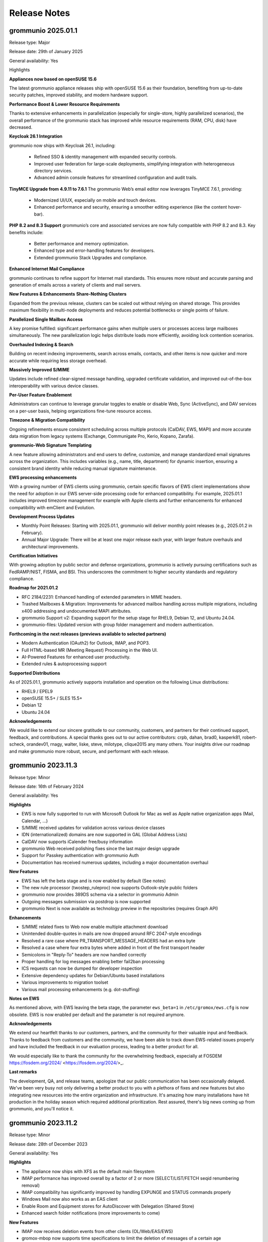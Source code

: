 ..
        SPDX-License-Identifier: CC-BY-SA-4.0 or-later
        SPDX-FileCopyrightText: 2024 grommunio GmbH

#############
Release Notes
#############

grommunio 2025.01.1
===================

Release type: Major

Release date: 29th of January 2025

General availability: Yes

Highlights

**Appliances now based on openSUSE 15.6**

The latest grommunio appliance releases ship with openSUSE 15.6 as their foundation, benefiting from up-to-date security patches, improved stability, and modern hardware support.

**Performance Boost & Lower Resource Requirements**

Thanks to extensive enhancements in parallelization (especially for single-store, highly parallelized scenarios), the overall performance of the grommunio stack has improved while resource requirements (RAM, CPU, disk) have decreased.

**Keycloak 26.1 Integration**

grommunio now ships with Keycloak 26.1, including:

 - Refined SSO & identity management with expanded security controls.
 - Improved user federation for large-scale deployments, simplifying integration with heterogeneous directory services.
 - Advanced admin console features for streamlined configuration and audit trails.

**TinyMCE Upgrade from 4.9.11 to 7.6.1**
The grommunio Web’s email editor now leverages TinyMCE 7.6.1, providing:

 - Modernized UI/UX, especially on mobile and touch devices.
 - Enhanced performance and security, ensuring a smoother editing experience (like the content hover-bar).

**PHP 8.2 and 8.3 Support**
grommunio’s core and associated services are now fully compatible with PHP 8.2 and 8.3. Key benefits include:

 - Better performance and memory optimization.
 - Enhanced type and error-handling features for developers.
 - Extended grommunio Stack Upgrades and compliance.

**Enhanced Internet Mail Compliance**

grommunio continues to refine support for Internet mail standards. This ensures more robust and accurate parsing and generation of emails across a variety of clients and mail servers.

**New Features & Enhancements**
**Share-Nothing Clusters**

Expanded from the previous release, clusters can be scaled out without relying on shared storage. This provides maximum flexibility in multi-node deployments and reduces potential bottlenecks or single points of failure.

**Parallelized Single Mailbox Access**

A key promise fulfilled: significant performance gains when multiple users or processes access large mailboxes simultaneously. The new parallelization logic helps distribute loads more efficiently, avoiding lock contention scenarios.

**Overhauled Indexing & Search**

Building on recent indexing improvements, search across emails, contacts, and other items is now quicker and more accurate while requiring less storage overhead.

**Massively Improved S/MIME**

Updates include refined clear-signed message handling, upgraded certificate validation, and improved out-of-the-box interoperability with various device classes.

**Per-User Feature Enablement**

Administrators can continue to leverage granular toggles to enable or disable Web, Sync (ActiveSync), and DAV services on a per-user basis, helping organizations fine-tune resource access.

**Timezone & Migration Compatibility**

Ongoing refinements ensure consistent scheduling across multiple protocols (CalDAV, EWS, MAPI) and more accurate data migration from legacy systems (Exchange, Communigate Pro, Kerio, Kopano, Zarafa).

**grommunio-Web Signature Templating**

A new feature allowing administrators and end users to define, customize, and manage standardized email signatures across the organization. This includes variables (e.g., name, title, department) for dynamic insertion, ensuring a consistent brand identity while reducing manual signature maintenance.

**EWS processing enhancements**

With a growing number of EWS clients using grommunio, certain specific flavors of EWS client implementations show the need for adoption in our EWS server-side processing code for enhanced compatibility. For example, 2025.01.1 includes improved timezone management for example with Apple clients and further enhancements for enhanced compatibility with emClient and Evolution.

**Development Process Updates**

- Monthly Point Releases: Starting with 2025.01.1, grommunio will deliver monthly point releases (e.g., 2025.01.2 in February).
- Annual Major Upgrade: There will be at least one major release each year, with larger feature overhauls and architectural improvements.

**Certification Initiatives**

With growing adoption by public sector and defense organizations, grommunio is actively pursuing certifications such as FedRAMP/NIST, FISMA, and BSI. This underscores the commitment to higher security standards and regulatory compliance.

**Roadmap for 2021.01.2**

- RFC 2184/2231: Enhanced handling of extended parameters in MIME headers.
- Trashed Mailboxes & Migration: Improvements for advanced mailbox handling across multiple migrations, including x400 addressing and undocumented MAPI attributes.
- grommunio Support v2: Expanding support for the setup stage for RHEL9, Debian 12, and Ubuntu 24.04.
- grommunio-files: Updated version with group folder management and modern authentication.

**Forthcoming in the next releases (previews available to selected partners)**

- Modern Authentication (OAuth2) for Outlook, IMAP, and POP3.
- Full HTML-based MR (Meeting Request) Processing in the Web UI.
- AI-Powered Features for enhanced user productivity.
- Extended rules & autoprocessing support

**Supported Distributions**

As of 2025.01.1, grommunio actively supports installation and operation on the following Linux distributions:

- RHEL9 / EPEL9
- openSUSE 15.5+ / SLES 15.5+
- Debian 12
- Ubuntu 24.04

**Acknowledgements**

We would like to extend our sincere gratitude to our community, customers, and partners for their continued support, feedback, and contributions. A special thanks goes out to our active contributors: crpb, dahan, brad0, kasperk81, robert-scheck, orandev01, rnagy, walter, liske, steve, milotype, clique2015 any many others. Your insights drive our roadmap and make grommunio more robust, secure, and performant with each release.

grommunio 2023.11.3
===================

Release type: Minor

Release date: 16th of February 2024

General availability: Yes

**Highlights**

- EWS is now fully supported to run with Microsoft Outlook for Mac as well as Apple native organization apps (Mail, Calendar, ...)
- S/MIME received updates for validation across various device classes
- IDN (internationalized) domains are now supported in GAL (Global Address Lists)
- CalDAV now supports iCalender free/busy information
- grommunio Web received polishing fixes since the last major design upgrade
- Support for Passkey authentication with grommunio Auth
- Documentation has received numerous updates, including a major documentation overhaul

**New Features**

- EWS has left the beta stage and is now enabled by default (See notes)
- The new rule processor (twostep_ruleproc) now supports Outlook-style public folders
- grommunio now provides 389DS schema via a selector in grommunio Admin
- Outgoing messages submission via postdrop is now supported
- grommunio Next is now available as technology preview in the repositories (requires Graph API)

**Enhancements**

- S/MIME related fixes to Web now enable multiple attachment download
- Unintended double-quotes in mails are now dropped around RFC 2047-style encodings
- Resolved a rare case where PR_TRANSPORT_MESSAGE_HEADERS had an extra byte
- Resolved a case where four extra bytes where added in front of the first transport header
- Semicolons in "Reply-To" headers are now handled correctly
- Proper handling for log messages enabling better fail2ban processing
- ICS requests can now be dumped for developer inspection
- Extensive dependency updates for Debian/Ubuntu based installations
- Various improvements to migration toolset
- Various mail processing enhancements (e.g. dot-stuffing)

**Notes on EWS**

As mentioned above, with EWS leaving the beta stage, the parameter ``ews_beta=1`` in ``/etc/gromox/ews.cfg`` is now obsolete. EWS is now enabled per default and the parameter is not required anymore.

**Acknowledgements**

We extend our heartfelt thanks to our customers, partners, and the community for their valuable input and feedback. Thanks to feedback from customers and the community, we have been able to track down EWS-related issues properly and have included the feedback in our evaluation process, leading to a better product for all.

We would especially like to thank the community for the overwhelming feedback, especially at FOSDEM https://fosdem.org/2024/ <https://fosdem.org/2024/>_.

**Last remarks**

The development, QA, and release teams, apologize that our public communication has been occasionally delayed. We've been very busy not only delivering a better product to you with a plethora of fixes and new features but also integrating new resources into the entire organization and infrastructure. It's amazing how many installations have hit production in the holiday season which required additional prioritization. Rest assured, there's big news coming up from grommunio, and you'll notice it.

grommunio 2023.11.2
===================

Release type: Minor

Release date: 28th of December 2023

General availability: Yes

**Highlights**

- The appliance now ships with XFS as the default main filesystem
- IMAP performance has improved overall by a factor of 2 or more (SELECT/LIST/FETCH seqid renumbering removal)
- IMAP compatibility has significantly improved by handling EXPUNGE and STATUS commands properly
- Windows Mail now also works as an EAS client
- Enable Room and Equipment stores for AutoDiscover with Delegation (Shared Store)
- Enhanced search folder notifications (more improvements to come)

**New Features**

- IMAP now receives deletion events from other clients (OL/Web/EAS/EWS)
- gromox-mbop now supports time specifications to limit the deletion of messages of a certain age
- All daemons have received various config directives for file descriptor limits, with 512K instead of 2256 in systemd environments
- Support for XFS snapshots

**Enhancements**

- Enable gromox-mbop path specifications, such as `SENT/2024`
- RTF compressed MAPI properties now generate a complete header
- Free busy information is now more resilient to non-existing data (no information available)
- The basic authentication header is now fully RFC 7617 compliant
- The name service provider (NSP) now fully supports the Windows UTF-8 locale (Beta feature by Microsoft)
- Improved calendar item coverage for EWS
- Enhanced EWS CreateItem for Apple Mac Mail
- Repair Property ID/Tag swapping with TNEF objects
- Enhancements to ICS now reduce the number of sync issues due to broken items (imported e.g. from defective Kopano datasets)
- Better processing for calendar appointments (RDATE, Weekorder), displaying correct all-day events from broken sources as per OXCICAL spec recommendations
- Heap-use-after-free fix for free/busy requests in EWS
- Multi-LDAP has received robustness fixes for special cases (such as 389DS)
- Various fixes to free busy handling (related to scheduling)

**Acknowledgements**

Since the number of contributors keeps growing with each release, we now refrain from compiling a hand-curated list and instead ask anyone interested to head over to our git repositories and see the evolving community for yourself. Rest assured, grommunio thanks all its stakeholders: customers, partners, and the community alike.

grommunio 2023.11.1
===================

Release type: Major

Release date: 18th of November 2023

General availability: Yes

**Highlights**

We are excited to announce the release of grommunio 2023.11.1. This update marks a significant milestone in our journey as a leading open-source groupware platform. With a suite of new features and enhancements, this release underscores our commitment to providing an enterprise-grade communication solution that is both comprehensive and secure.

**What's New**

- Enhanced EWS Functionality with support for Microsoft Outlook for Mac, Apple Mail, and Microsoft Outlook for Mobile
- Advanced Single Sign-On (SSO) with Active Directory environments (SPNEGO support)
- Redesigned User Interfaces, adhering to WCAG 2.1 guidelines for improved accessibility
- Performance improvements with grommunio Web and 25% faster end-to-end processing
- Alternative Logon Names Support, offering greater flexibility in identity management for complex enterprise needs
- Online Update and Upgrade Capabilities integrated with grommunio Admin
- Recipient Plus-Addressing and enhanced Mailbox DB Operations with grommunio-mbop
- Modern Authentication in grommunio Web with OpenID Connect including support for 2FA (Two-Factor Authentication)

**Enhancements**

- Various Fixes: Including support for non-receiving shared mailboxes and enhancements in imap, exmdb, and alias_resolve modules.
- Comprehensive IMAP (Large Literals and RFC 7888) and Productivity Enhancements
- Support for vCard 4.0 and improvements in 'oxvcard'
- Refined Folder and Message Delivery including improved 'create_folder' and 'movecopy_folder' RPCs

**Notes on EWS**

- To activate EWS Beta features, add ``ews_beta=1`` to ``/etc/gromox/ews.cfg``
- Activation of ``ews_pretty_response`` is not supported by Mac Mail and is recommended not to be enabled as such
- The best supported EWS Client is currently Microsoft Outlook for Mac
- The upcoming EWS operations FindFolder and FindItem are expected to be released within the upcoming 2 weeks after release which enhances Apple's macOS apps most.

**Disclaimer: Public Beta Release of EWS Functionality**

- Intensive Development and Testing: The EWS functionality has undergone extensive development to achieve a modern and solid software architecture. This rigorous process ensures a high standard of quality, security, and functionality. However, as with any complex software endeavor, there may be unforeseen nuances in diverse real-world environments.

- Current Limitations: We acknowledge that two features – the FindItem operation and the Impersonation feature – are not yet included in this beta release. These features are currently undergoing thorough quality assurance testing. We anticipate their inclusion still within the 2023 release timeline, further enhancing the EWS functionality.

- Commitment to quality and security: Our team, in collaboration with our technology partners, has repeatedly validated the EWS functionality to ensure its security, data protection, and stability. We adhere to the highest standards to safeguard your experience.

- Feedback and continuous improvement: While we have invested considerable effort in testing, we acknowledge that the diverse and dynamic nature of IT environments can present unique scenarios. Therefore, we welcome and appreciate any feedback or reports of issues from our users. Your insights are invaluable in helping us refine and improve the EWS functionality.

- Support for subscription holders: With the release of this EWS functionality, it becomes a fully supported protocol within grommunio. Subscription holders are entitled to our full support for any queries or assistance related to EWS. For customers and hosters: Please approach your support representative if you need any planing for EWS rollout. As with every new big feature, it is recommended to plan the availability with care and our staff is committed to support you well.

**Acknowledgements**

We extend our heartfelt thanks to our customers, partners, and the community for their invaluable input and feedback, especially to:

- clique2015, robert-scheck, General-Aussie, steve, prandev01, crpb, rnagy, walter any many others

grommunio 2022.12.1
===================

Release type: Major

Release date: 24th of December 2022

General availability: Yes

**Highlights**

- grommunio Appliance now on openSUSE 15.4 with many improvements, such as PHP 8.0
- General Availability of Multi-LDAP, worlds-first multi-backend groupware engine
- General Availability of Admin API for PowerShell (AAPIPS), a PowerShell interface for grommunio Admin
- General Availability of grommunio Desktop, a multi-platform client for grommunio Web
- General Availability of grommunio Meet for Outlook, a plugin for Microsoft Outlook and grommunio Meet
- General Availability of grommunio Auth, SSO availability with grommunio (based on Keycloak)
- General Availability of native Dockerfiles and Kubernetes recipes for Gromox
- High performance data compression with zStandard (zstd)
- Public Folder synchronization for mobile devices
- High-performance rewrite of Autodiscover and Autoconfig
- High-performance rewrite of EWS (Exchange Web Services)
- DNS-Name based OEM whitelabeling for custom branding

**Enhancements**

- Availability of EAS 16.1 FIND command
- Full user resolution for Kopano migrations (--mbox-name/--user-map)
- Centralization of MAPI header files
- grommunio CUI is now fully translated in 22 languages
- Enhanced navivation controls of grommunio CUI
- Support for hidden contacts
- Automatic mapping of AD/Exchange Store Types (msExchRecipientDisplayType)
- Centralized MAPI header files for PHP consumers
- Default integration of grommunio-dbconf
- Implementation of hierarchy and permission model (ACLs) for public folders in Admin
- Mail-Queue mangement in grommunio Admin
- Large documentation updates, launch of Knowledge Base in Documentation Portal

The above list is not conclusive. As usual, numerous bug fixes and features have been included. The release notes just highlight major changes; Feel free to check out the detailed logs at GitHub (`https://github.com/grommunio <https://github.com/grommunio>`_).

The official documentation covers the necessary steps for the update procedure.

**Contributions & Thanks**

Thanks to customers, partners and the entire community - the community for their ongoing contributions, especially to:

- MrPikPik, tiredofit, maddin200, artem, steve, thermi, milo, Bheam, crpb, rnagy, walter any many others

Special thanks to Microsoft Corporation for the productive cooperation on standards and protocols and to T-Systems International for the collaborative work on scale-out installations with highest enterprise demands.

grommunio 2022.05.2
===================

Release type: Minor

Release date: 31st of August 2022

General availability: Yes

**Highlights**

- Support for PHP 8.0 and 8.1
- "SendAs" support (additionally to "Send on behalf of")
- Improved admin interface design and handling, including topic search
- Multi-Language Support with 22 languages
- Multiple dependency extensions for Platforms EL 8, Debian 11 and Ubuntu 22.04
- Hierarchy for Public Folders in grommunio Admin (API, CLI and Web)
- Public Folder ACL support admin grommunio Admin (API, CLI and Web)

**New Features**

- Support for multi-iCal and multi-vCard formats
- Unification of MAPI libraries throughout web components
- Configurable midb command buffer size for large IMAP migrations (80GB+ per mailbox)
- Migration: Ignore Kopano Archiver stub elements

**Enhancements**

- Support for pooled LDAP connections via TLS (restartable Policy)
- Enhanced Timezone handling based on most recent IANA Timezone policies
- kdb2mt: support recovering broken attachments lacking PR_ATTACH_METHOD
- kdb2mt: remove PK-1005 warning since now implemented
- delmsg: support mailbox lookup using just the mailbox directory name
- http: added the "msrpc_debug" config directive
- nsp: added the "nsp_trace" config directive
- mh_nsp: make the addition of delegates functional
- kdb2mt: support recovering broken attachments lacking PR_ATTACH_METHOD
- imap: emit gratuitous CAPABILITY lines upon connect and login
- imap, pop3: support recognizing LF as a line terminator as well (other than CRLF)
- Added a config directive tls_min_proto so one can set a minimum TLS standard when your distro doesn't have crypto-policies (`https://gitlab.com/redhat-crypto/fedora-crypto-policies <https://gitlab.com/redhat-crypto/fedora-crypto-policies>`_)
- autodiscover.ini: new directives advertise_mh and advertise_rpch for finer grained control over individual protocol advertisements; replaces mapihttp.
- exmdb_provider: lifted the folder limit from 10k to 28 billion
- oxcmail: cease excessive base64 encoding.
- Improvements to Outlook online/interactive search for improved responsiveness in Online Mode.
- Messages are now preferably encoded as quoted-printable during conversion to Internet Mail format. This might help with spam classification.
- delivery-queue: the maximum mail size is now strictly enforced rather than rounded up to the next 2 megabytes
- gromox-dscli: the -h option is no longer strictly needed, it will be derived from the -e argument if absent

The above list is not conclusive. As usual, numerous bug fixes and features have been included. The release notes just highlight major changes; Feel free to check out the detailed logs at GitHub (`https://github.com/grommunio <https://github.com/grommunio>`_).

The official documentation covers the necessary steps for the update procedure.

**Did you know?**

grommunio strives for precise documentation underlying the standards and protocols grommunio builds upon, since these are the foundation for stable communication and functionality. We at grommunio also regularly fix incorrect portions of Microsofts‘ own documentation - example: `https://github.com/MicrosoftDocs/office-developer-client-docs/pull/613/commits/09c4ada5114d8e2d9f65ce29a25f40a6fc6c2278 <https://github.com/MicrosoftDocs/office-developer-client-docs/pull/613/commits/09c4ada5114d8e2d9f65ce29a25f40a6fc6c2278>`_

In this spirit, we have published the grommunio documentation online (`https://github.com/grommunio/grommunio-documentation <https://github.com/grommunio/grommunio-documentation>`_), available for contributions from any source to make the documentation of grommunio as good as possible.

**Contributions**

Thanks to customers, partners and the entire community - the community for their ongoing contributions, especially to:

- Robert, who has provided various contributions to support BSD.
- Walter, for his various contributions in the migration tools area.
- Christopher, for his role-model involvement in grommunio community as maintainer.
- Michael, for reports on admin api resiliency in distributed environments.
- Stefan, Bob and Andreas for large scale container setup feedback.
- Rob and Hannah, for guidances path on F5 nginx plus/unit.
- Microsoft, for review, feedback and acceptance of errors in Microsofts' documentation.
- ILS, for intense collaborative contributions to deliver grommunio in over 22 languages.
- Artem, Milo, Hugel and many more for various language contributions.

grommunio 2022.05.1
===================

Release type: Major

Release date: 16th of May 2022

General availability: Yes

- grommunio: Support for Ubuntu 22.04
- grommunio: Support for NetIQ eDirectory
- grommunio: Support for 389 Directory Server
- grommunio: Support for Multi-Forest Active Directory installations
- grommunio: Support for IBM z15 (T02) mainframe
- grommunio: API extensions to support store-level operations, e.g. setting store permissions and store properties
- grommunio: Automatic restore of connections for long-lived and/or error-prone connections (libexmdbpp)
- grommunio: Availability in OTC (Open Telekom Cloud) via T-Systems
- grommunio: Availability of grommunio Antispam web interface via grommunio Admin API
- grommunio: Enhancements to BSD and library compatibility (e.g. LibreSSL)
- grommunio: Integration of grommunio Office and grommunio Archive now also for appliance users (grommunio-setup)
- grommunio: Multi-Server management with integrated placement policy engine, integrated in Admin API
- grommunio: Several documentation upgrades, including Debian and Ubuntu
- grommunio: Several security-related enhancements and optimizations
- grommunio: Simplification of deployment architecture ultra-scalable container deployments (docker, kubernetes)
- grommunio: Switch to AF_LOCAL sockets eliminating TCP overhead for socket connections
- grommunio: User template defaults for user creation (via CLI and UI) for mass deployment
- grommunio Groupware: Configuration parameters enabling enhanced analysis for professionals, e.g. imap_cmd_debug
- grommunio Groupware: Enhancements to service plugins and additional capabilities such as store cleanup (deleted items)
- grommunio Groupware: Extension of analytic tools, such as gromox-dscli for autodiscover connectivity analysis
- grommunio Groupware: Introduction of public folder read-state management flags
- grommunio Groupware: New migration tools for EML (rfc5322), iCalendar (ics) and vCard (vcf) import
- grommunio Groupware: Search enhancements, resulting in ~15-fold performance improvement with online search operations
- grommunio Groupware: Several enhancements to IMAP & POP daemons for more performance and stability
- grommunio Groupware: Several enhancements to existing migration tools (imapsync, kdb2mt, ...), filtering and partially even repairing broken data and migrating permissions where possible from the source
- grommunio Groupware: Several optimizations to cached mode handling, also making use of alternative return of states
- grommunio Groupware: Upgrade to FTS5 search index
- grommunio Groupware: Upgrade-capability of user stores for further extensibility in feature set
- grommunio Web: Allow setting recursive permissions by copying changes to lower hierarchy objects
- grommunio Web: Enhancements to multiple contactfolder scenarios with logical filters (contacts with e-mail addresses)
- grommunio Web: Integration of S/MIME management with support for multiple S/MIME keys and key management
- grommunio Web: Integration of grommunio Archive
- grommunio Web: Integration of grommunio Files with multiple account management
- grommunio Web: Integration of grommunio Office with realtime collaboration editing on Office Documents
- grommunio Web: Integration of online maps, based on OSM (OpenStreetMap), for contacts and global contacts
- grommunio Web: Performance optimizations, delivering with intermediary caches and large object size reduction, resulting in 4+-fold delivery speed to user
- grommunio Web: Several editor enhancements, e.g. extensive copy & paste compatibility with office documents
- grommunio Web: Several style and compatibility enhancements, e.g. enhanced printing format and favorite folder handling
- grommunio Web: Support for multi-hierarchy-level search without performance penalties
- grommunio Web: Support for prefix-based search operations, e.g. "gro" -> "grommunio"
- grommunio Web: Translation updates, now including all modules of grommunio Web
- grommunio Sync: Enhanced MIME (rfc822, rfc2822) and S/MIME support
- grommunio Sync: Performance improvements with redis-based state management > 100 kops (thousand operations per second) per instance possible
- grommunio Sync: Public folder sharing capabilities
- grommunio Chat: Support for enhanced operations (delete)
- grommunio Meet: Automatic disabling of media sharing when video sender limit reached
- grommunio Meet: Dynamic rate limiting, automatic video stream prioritization
- grommunio Meet: Integration of polls and polls management
- grommunio Meet: Various bridge-related enhancements, especially with stream bridges
- grommunio Meet: Various enhancements to breakout room management (notifications)
- grommunio Archive: Automatic key generation, sphinx enhancements
- grommunio Archive: Simplified installation via grommunio-setup
- grommunio Office: Automatic font management/generation via system-installed fonts (ds-fontgen)
- grommunio Office: Simplified installation via grommunio-setup

Only Available for customers/partner with privileged access (beta approval):

- grommunio: Preliminary Support for Red Hat Enterprise 9 (Stream, beta)
- grommunio: Preliminary Support for SUSE Liberty Linux
- grommunio Meet: Microsoft Outlook plug-in for meeting management
- grommunio Meet: Office/Meet integration
- grommunio Meet: Whiteboard integration
- grommunio Chat: Integration of Matrix (Homeserver+Element)

As usual, numerous bug fixes and features have been included. The release notes just highlight the major changes - Feel free to check out the detailed logs at `GitHub <https://github.com/grommunio>`_

The `official documentation <https://docs.grommunio.com/admin/operations.html#updating-grommunio>`_ covers the necessary steps for the update procedure.

We would like to thank the community for their ongoing contributions, but especially to:

- Jens Schleusener, who has provided tools for spell checking via `FOSSIES codespell <https://fossies.org/>`_
- Robert Nagy, who has provided various contributions to support OpenBSD
- Walter Hofstädtler, who has provided various contributions for automating imports from MS Exchange and Kopano.

grommunio 2021.08.3
===================

Release type: Minor

Release date: 8th of February 2022

General availability: Yes

- grommunio: Support for Univention Corporate Server 5
- grommunio: Support for Red Hat Directory Server
- grommunio: Support for FreeIPA, incl. duplicate primary attributes
- grommunio: Support for Kong gateway
- grommunio: Support for APISIX gateway
- grommunio: Support for Kemp load balancer
- grommunio: Support for IBM Power10
- grommunio: Enhancements to haproxy scaling with support for 100k+ concurrent ingres connections
- grommunio: New index service for pre-indexing of web contents
- grommunio: Availability of submission service
- grommunio: Highest SSL/TLS standards according to QualysLabs A+ certification
- grommunio: Enhanced security/privacy by use of HSTS, CSP and HTTP Permissions-Policy
- grommunio: Advanced compression of HTTP(S)-enabled streams (Brotli)
- grommunio: Introduction of privilegeBits (Chat, Video, Files, Archive)
- grommunio: Mainstream availability of grommunio-archive (also to community)
- grommunio: Task management for asynchronous handling of tasks with longer duration (TasQ)
- grommunio: Thread-safe LDAP adaptor service (API)
- grommunio Groupware: Full support for S/MIME and GPG via (Outlook) MAPI/HTTP, MAPI/RPC and other clients (IMAP/POP/SMTP)
- grommunio Groupware: Auto-attach of shared mailboxes via AutoDiscover/Web with full owner permissions
- grommunio Groupware: Language-independent folder migration mapping
- grommunio Groupware: Migration script for Exchange (online/on-premise) to grommunio
- grommunio Groupware: Hidden folder control with migrations
- grommunio Groupware: Enhanced support for multi-value variable-length property types
- grommunio Groupware: Support for language-based stores at creation time (mkprivate / mkpublic)
- grommunio Web: Automatic addition of stores with full owner permissions (additional mailboxes)
- grommunio Web: Set Out of Office information for other users (with full permissions)
- grommunio Web: Enhancements to session & store management (Performance, Languages, ...)
- grommunio Web: Support for Microsoft Exchange compatible ACLs and profiles (editor, author, ...)
- grommunio Web: Enhance search result limit to 1000 results
- grommunio Web: Editor upgrade to TinyMCE 4.9.11 with preparation to Tiny 5+
- grommunio Web: Language updates (English, German, Russian, Hungarian, Danish, ...)
- grommunio Web: Enhancements to user experience (style, compatbility, performance)
- grommunio Web: Fix missing font definition for new mails and inline comments
- grommunio Web: Fix Task requests with Outlook interoperability
- grommunio Web: Fingerprinting fixes (Firefox ESR)
- grommunio Web: Support for shallow MDM devices
- grommunio Web: W3C CSS 3 + SVG certification
- grommunio Web: Update dompurify (XSS protection)
- grommunio Web: Web application static resource delivery (payload reduction & performance) enhancements
- grommunio Sync: Reduction of memory footprint per EAS device by 24%
- grommunio Sync: Fixes/Enhancements based on static code analysis
- grommunio Chat: Update to 6.2.1

Only Available to customers/partner access (beta approval):

- grommunio Chat: Integration of Matrix (Homeserver+Element)
- grommunio: Support for IBM z15 (T02) mainframe
- grommunio: Preliminary Support for Ubuntu 22.04 (finished at Ubuntu's release date)
- grommunio: Preliminary Support for SUSE Liberty Linux

The `official Documentation <https://docs.grommunio.com/admin/operations.html#updating-grommunio>`_ covers the necessary steps for the update procedure.

grommunio 2021.08.2
===================

Release type: Minor

Release date: 24th of November 2021

General availability: Yes

Major changes:

- grommunio: Production availability of Debian 11 via repository
- grommunio: Availability of grommunio mobile apps via the App Store and Playstore
- grommunio: Support for stretched cluster installations
- grommunio: Preliminary support for OpenID Connect via Keycloak
- grommunio Web: Major upgrade including over 230 fixes, updated WYSIWYG editor, design and performance improvements
- grommunio Groupware: Enhanced Out-of-Office autoresponder implementation
- grommunio Groupware: Enhanced support for OP_MOVE rules processing
- grommunio Groupware: Enhanced vCard processing
- grommunio Groupware: Full multilingual mailbox support for 91 languages
- grommunio Groupware: Full support for mailbox owner mode
- grommunio Groupware: Full support for shared mailboxes
- grommunio Groupware: Import into public stores
- grommunio Groupware: Support for public folder access via EAS (Exchange ActiveSync)
- grommunio Groupware: Synchronization resiliency for offline mode with broken objects (named properties)
- grommunio Admin: Enhanced Active Directory Alias Support (Exchange compatible)
- grommunio Admin: Inline help for better understanding and easier administration
- grommunio Admin: Integration of remote wipe for Administrators via Admin UI/CLI
- grommunio Admin: License manager integration within Admin UI
- grommunio Admin: Reorganization of Admin UI for better usability
- grommunio Chat: Major upgrade to 6.1.1 with many fixes, style adoptions and seamless upgrade procedure
- grommunio Setup: Support for special characters under special circumstances with grommunio Meet and grommunio Files

The `official Documentation <https://docs.grommunio.com/admin/operations.html#updating-grommunio>`_ covers the necessary steps for the update procedure.

Post-update tasks
-----------------

When using the grommunio appliance, some packages (depending on your configuration) might require your configuration to be adapted:

The list of known files that can require adoption are due to configuration file extensions::

1. ``/etc/grommunio-antispam/local.d/redis.conf.rpm*``
2. ``/etc/grommunio-web/config.php.rpm*``
3. ``/etc/grommunio-chat/config.json.rpm*``
4. ``/etc/prosody/prosody.cfg.lua.rpm*``


If the configuration file has been replaced by a package update, the minimal approach is to copy the original configuration file back in place. It is recommended to make a backup beforehand and restart the respective service either via Admin UI/CLI or system console/ssh::

.. code-block: bash

        cp /etc/prosody/prosody.cfg.lua /etc/prosody/prosody.cfg.lua.rpmnew
        cp /etc/prosody/prosody.cfg.lua.rpmsave /etc/prosody/prosody.cfg.lua
        systemctl restart prosody


grommunio 2021.08.1
===================

Release type: Major

Release date: 17th of August 2021

General availability: Yes

Major changes:

- Extension of distribution support and available repositories (SUSE Linux Enterprise Server 15, Red Hat Enterprise Linux 8 incl. derivatives)
- Extension of available processor architectures: ARM64, PowerPC (ppc64le) and IBM zSeries (s390x)
- New installation images: OVA (VMware), Docker, Raspberry Pi (4+)
- Live Status Overview and Mobile Device Status
- Support for Mobile Policies (MDM)
- Extensive enhancements to migration tools for migrating Exchange (PST), Kopano (DB/Attachments) and generic mail systems (IMAP/CalDAV/CardDAV)
- Support for Active Directory Forest installations
- Support for deputy configuration
- Extensions of the Free/Busy functionality
- Support for special control characters
- Configuration based integration of grommunio Files, Meet, Chat into grommunio Web
- Inclusion of grommunio Files, Meet, Chat and Archive in the installation images

.. important::
   Due to https://grommunio.com/en/news-en/aus-grommunio-wird-grommuniogrommunio-becomes-grommunio , grammm was renamed to grommunio. We are aware that this creates some challenges for the migration of existing platforms. All subscription holders are eligible for free professional services for the migration process. For the migration process, the estimated time required to for the completion of migration is 5000 users per hour.

Due to the nature of the rebranding from ``grammm`` to ``grommunio``, a simple, automated upgrade mechanism was not created. Subscription holders with update services enabled automatically have access to the services available by the distribution upgrade process. The configuration switchover (configuration, data) has not changed much, and therefore the migration process is possible with the respective configuration dumps.

grommunio Admin API
-------------------

Repository: https://github.com/grommunio/admin-api

Code statistics:

- +15323 lines added
- -5131 lines removed

Commits:

- 2021-08: 16
- 2021-07: 33
- 2021-06: 22
- 2021-05: 15
- 2021-04: 20
- 2021-03: 14

New (Improvements)
~~~~~~~~~~~~~~~~~~

- Add (in)active user count to domain
- Add CLI documentation
- Add CLI fs operations
- Add CLI config tracing
- Add CLI mconf reload
- Add IDN support and input validation
- Add LDAP server pooling
- Add access to user store properties
- Add authmgr configuration management
- Add database connection check and CLI safeguard
- Add device delete (resync) endpoint
- Add domain effective sync policy endpoint
- Add endpoints for user delegates
- Add fetchmail management
- Add format validation endpoint
- Add journald log viewer
- Add log message for failed logins
- Add mailq endpoint
- Add man pages
- Add nginx vhost status proxies
- Add permanent domain deletion to API
- Add possibility to filter sync top data
- Add public folder detail endpoint
- Add read-only permissions
- Add separate permissions and ownerships for mconf
- Add support for JSON serialized device states
- Add support for numeric permission strings
- Add systemctl enable/disable commands
- Add user device sync information endpoint
- Allow force updating LDAP config
- Automatically adapt to new schema version
- Change public folder IDs to string
- Change user sync data to normal array
- Enforce user delegate format
- Implement database-stored configurations
- Implement dbconf commit hooks
- Implement domain management via CLI
- Implement grommunio-chat interface
- Implement import of aliases from LDAP
- Implement organizations
- Implement public folder editing
- Implement remote CLI
- Improve API documentation
- Improve CLI logging output
- Improve LDAP configuration check
- Improve LDAP configuration via CLI
- Improve LDAP import "no users" message
- Improve LDAP usability
- Improve automatic service reload
- Improve handling of unreadable config files
- Invalidate redis cache on sync policy update
- Move domain creation to orm
- Move user creation to orm
- Move user store access to separate endpoint
- Optimize domain and user setup
- Provide sync policies
- Relax startup database connection test
- Reload additional services on domain creation
- Reload gromox-adaptor service on domain creation
- Reload gromox-http service on user creation
- Reload services on LDAP config change
- Reload systemd after en- or disabling units
- Reorganize system admin capabilities
- Sort dbconf services and files alphabetically
- Support loading of JSON OpenAPI spec
- Support unlimited storage quotas
- Switch to shell-exec systemd control

Bugfixes
~~~~~~~~

- Fix LDAP check crashing on invalid externalID
- Fix LDAP check not working with AD
- Fix PATCH roles not working properly
- Fix Python version lock in Makefile
- Fix autocomplete
- Fix bad response on domain creation failure
- Fix broken login with PyJWT 2
- Fix clean target grommunio-dbconf
- Fix crashes when MySQL is unavailable on startup
- Fix dbconf service endpoint not working
- Fix declarative base query using wrong session
- Fix handling of broken LDAP IDs
- Fix missing user delegates request body
- Fix numerical file permissions not working
- Fix traceback when aborting password reset
- Fix unaligned reads/writes exmdbpp
- Fix user password attribute
- Fix wrong HTTP status on dashboard service signal
- Fix wrong redis key used for policy invalidation
- Fix wrong service signal response code
- Ignore incomplete LDAP objects

Removed
~~~~~~~

- Remove database URL quoting
- Remove fetchmail entries from profile endpoint
- Remove Flask-SQLAlchemy dependency
- Remove groups
- Remove old systemd code
- Remove permissions and roles on domain purge
- Remove PyJWT version constraint
- Remove unused dbus import

grommunio Admin Web
-------------------

Repository: https://github.com/grommunio/admin-web

Code statistics:

- +43319 lines added
- -18542 lines removed

Commits:

- 2021-08: 10
- 2021-07: 52
- 2021-06: 28
- 2021-05: 46
- 2021-04: 53
- 2021-03: 47

New (Improvements)
~~~~~~~~~~~~~~~~~~

- Add Circular progress to login button while logging in
- Add LDAP config parameter 'aliases'
- Add LDAP filter defaults
- Add auth manager config
- Add autocompletes for domain.org and mlist.class
- Add checkbox to set when putting LDAP config
- Add confirm dialog for stop/restart service buttons
- Add count of tablerows above tables
- Add createRole query param to POST /system/domains
- Add dashboard for domain admin
- Add displayname to headline of user details
- Add email to fetchmail dialog headline
- Add form autofill attributes to LDAP config
- Add human readable MSE to slider
- Add icon to get back to users view when in LDAP view
- Add indication of LDAP user sync at LDAP config view
- Add missing autocompletes
- Add more LDAP tooltips
- Add name and id attribute to login form
- Add new LDAP import buttons
- Add new orgAdmin and DomainPurge role
- Add new table view wrapper
- Add org to domain
- Add placeholder to LDAP server TF
- Add possibility to set 0 MB as quota limits
- Add scroll: auto to drawer
- Add send and receive quota to AddUser dialog
- Add service detail page
- Add sync statistics
- Add sync tab to user page
- Add tooltip with service description to service list
- After successfully adding an item, set loading to false
- After successfully importing/syncing users, refetch users
- Always divide quotas by 1024 before calculating size unit
- Automatically uppercase ssl fingerprints of fetchmail entries
- Button colors expanded with signal colors and adapted according to their function.
- Change AD to ActiveDirectory template
- Change default values of fetchmail dialog
- Change endpoint for quota values
- Change helpertexts of custom mapping
- Change logs hover color to work on light and dark mode
- Change role multiselect to autocomplete
- Check email and domain format with backend endpoint
- Completely remove swap chart if it's 0
- Convert folder match to local filtering
- Convert maxattrsize to MB
- Fetch domain lvl2 in user details to get chat-attribute
- Fill form when selecting LDAP template
- Fully reset store when logging out
- Get command name from code
- Implemented new responsive grid layout for the dashboard
- Implement CRUD for orgs
- Implement DBConf Filecreation
- Implement anti spam statistics into dashboard with a responsive layout
- Implement auto refresh of logs
- Implement autocomplete for AddRoles
- Implement autocomplete for Folders
- Implement class-members /-filters XOR
- Implement db file deletion
- Implement domain editing and deletion for OrgAdmins
- Implement dynamic table row fonts according to device status
- Implement fancy sorting algorithm for domain admin dashboard
- Implement fetchmail crud
- Implement file editing
- Implement folder editing
- Implement full domain deletion
- Implement grommunio chat team/user management
- Implement live server status page
- Implement local services filter
- Implement log viewer
- Implement mailq
- Implement minified sync policy prototype
- Implement new Chart designs
- Implement proper login form autocompletion
- Implement read-only capabilities/permissions
- Implement send/receive quota limit
- Implement service autostart
- Implement service deletion
- Implement service renaming
- Implement sync policy for users
- Implement sync policy prototype
- Implement sync table
- Implement sync table filters
- Implement used space bar
- Implement user delegates
- Implement vhost status endpoints
- Improve design of mailQ
- Improve design of quota graph
- Improve fetchmail
- Improve log viewer
- Improve sync table header
- Improve wording of owner removal
- Improved strings for LDAP configuration
- Increase size of services chart to prevent wrapping of deactivating chip
- LDAP: update textual requirements for server field
- Make all multiline textfields outlined
- Make deactivated domains re-activatable
- Make quotas optional for adding users
- Mark deleted domains as deleted in drawer
- More details in per-domain view
- Move used space percentage to center of bar
- New service chart design
- Rectify default values for LDAP fields
- Redesign quota chart
- Reduce count of mlists when deleting
- Relabel buttons for CNF clause
- Relabel quota error
- Rename RemoveOwner class
- Rename classes to groups on the outside (only displayed text)
- Reorganize ldap config
- Reorganize permission handling
- Resolve eqeqeq warning
- Resolve fetchmail warning
- Separate user and storeprops fetch in 2 different try/catch blocks
- Show domain displayname if it's different than the domainname
- Significantly improve data management
- Significantly improve design of sync policy mask
- Slightly improve padding and margin
- Split spam and performance into 2 chapters by headlines
- Translations
- Trim message about LDAP fields being optional
- Update LDAP tooltip strings
- Update counter after softdeleting domain
- Update mconf and ldap url
- When updating domainStatus, also update drawer domains
- Wrap detail view components in new wrapper
- View: fix also update timestamp

Bugfixes
~~~~~~~~

- Fix broken classes fetch
- Fix broken dashboard layout
- Fix broken default vhost
- Fix broken domain patch
- Fix broken fetchOrgs and edit maillist
- Fix broken folder details
- Fix broken folder sorting
- Fix broken format check
- Fix broken grochat checkbox
- Fix broken ldap template select
- Fix broken parent groups
- Fix broken role editing
- Fix broken service disableing
- Fix broken table filters
- Fix broken toggleswitch
- Fix broken used space labels
- Fix broken user edit
- Fix chart issues
- Fix crashing empty-ldap view
- Fix crashing mlist details
- Fix crashing views
- Fix disk labels
- Fix doubling visual feedback of ldap responses
- Fix non-resizing charts
- Fix non-updating authBackendSelection
- Fix potential live status crashes
- Fix quota absence not displayed properly
- Fix tooltip warnings for link button
- Fix uncaught config.json error
- Fix valid domain names rejection
- Fix warnings
- Fix wrong default searchAttribute
- Fix wrong implementation of ldap enable-available-switch
- Properly show ldap ok-status

Removed
~~~~~~~

- Remove availability text if LDAP is disabled
- Remove chat user option in post dialog
- Remove empty limit parameter from entire app
- Remove error color from cancel button in AddDialogs
- Remove groups
- Remove password and make maxUser mandatory
- Remove redundant home icons in views
- Remove sorting from user list, besides username
- Remove srcFolder from required textfields and disable save-button if a required tf isn't filled

grommunio CUI
-------------

Repository: https://github.com/grommunio/grommunio-cui

Code statistics:

- +2565 lines added
- -2879 lines removed

Commits:

- 2021-08: 10
- 2021-07: 48
- 2021-06: 1
- 2021-05: 50
- 2021-04: 0
- 2021-03: 37

New (Improvements)
~~~~~~~~~~~~~~~~~~

- Add cancel button to admin pw change dialog
- Add cancel button to reboot and shutdown question box
- Add checked information to homescreen
- Add footerbar for better keyboard shortcut readability
- Add help note to "Change password" dialog
- Add last login time to bottom half of homescreen
- Add launcher script
- Add load average to footerbar and introduce quiet mode
- Add menu entry to reset AAPI password
- Add padded Edit class GEdit
- Add shutdown to menu
- Add some kbd layouts
- Add space to "Average load"
- Add status messagebox after admin pw reset
- Add status messagebox after tymesyncd configuration
- Add timesyncd config to main menu
- Add timezone configuration via yast2
- Change Buttons to RadioButtons
- Change column size of menu field descriptions
- Change hidden keyboard switcher to menu guided
- Change netmask to cidr
- Change stupid cat command to pythons internal open
- Change wrap mode of all editable fields to ellipsis
- Check content of netifaces before getting default gw
- Correct indenting after event refactoring
- Create a general input box for changing admin-web password
- Create header for log viewer
- Create message after dns settings apply
- Delete redundant copy of README
- Disable mouse support as mentioned in #9
- Ditch ordered_set from requirement
- Ditch urwid>=2.1 requirement
- Do not check for timesyncd configuration
- Do not show gateway on lo
- Drop menu element number
- Enable /etc/hosts writing
- Enhance GText class with some additional methods
- Enhance dialog sizes of IP address and DNS config
- Escape the quote at the system call for changing admin-web password
- Finish log viewer
- Give menu items more contrast
- Handle footerbar correctly if screen width changes
- Introduce a general Text class padding the correct chars
- Keyboard layout switcher
- Make function check_if_password_is_set available for all
- Make getty upbranding compatible
- Make homescreen more readable
- Make it upbranding compatible
- Make rest upbranding compatible
- Make some checks more exact
- Move timsyncd configuration behind timezone configuration
- New program names in help texts
- Optimize further wording
- Optimize logging support
- Optimize wording
- Read `grommunio-admin config dump` and extract the log units
- Reboot when asked for reboot, don't poweroff
- Recolor footerbar
- Rectify indent of docstrings
- Reduce from unnecessary 3 digits to 2 digits in average load view
- Reduce length of keyb/color line
- Replace custom netconfig implementation by yast2
- Replace incorrect credentials message
- Replace windowed shell by fullscreen one
- Restore termios setting when CUI exits
- Revert "Remove systemd from requirements because it is already in systemd-python."
- Reword main menu texts
- Set up environment variables for terminal shell
- Show IPv6 addresses in overview
- Split large handle_event function
- Stop abusing str() to test for classes/enums
- Suppress messages of shell commands
- Switch to RGB444 format
- Tone down brightness of the "dark" scheme
- Tone down reverse color in light mode
- Trim excessive sentence punctuation/structuring
- Update header to be more suitable to the new footerbar
- Update systemd module requirement
- Use "reboot" command without path
- Use autologin if no initial password is set
- Use long names in binaries again and rename gro* to grommunio-*
- Use systemd-journal instead of viewing log files directly

Bugfixes
~~~~~~~~

- Fix admin api pw reset and use better wording
- Fix bug on keyboard change while in main menu
- Fix correct display of distro and version
- Fix crash on starting if no grommunio-admin was present
- Fix hanging in menu while colormode or kbd switching
- Fix missing captions on some formatting calllls of GEdit
- Fix not closing password change dialog on hitting close with enter
- Fix out of bounds on the right side of log viewer
- Fix returning back from unsupported shell
- Fix shell injection bug on resetting admin pw
- Fix some config file issues on writing
- Fix suboptimal contrast in "light" mode
- Fix tab handling lock after message- or input box call
- Fix that only one time logging is needed
- Fix wrong 'NOTHING' message if only enter being pressed
- Fix wrong admin interface url
- Fix wrong color switching in menues
- Fix wrong current window setting on input boxes
- Fix wrong explaining text on first menu start
- Fix wrong logging formating
- getty: do set up stderr as well

Removed
~~~~~~~

- Remove "activated by what" and check privileges.
- Remove arbitrary startup wait phase
- Remove extraneous HL coloring
- Remove inconsistent status bar coloring
- Remove systemd from requirements because it is already in systemd-python.
- Remove the 'heute' clockstring.
- Remove unnecessary border around mainwindow
- Remove wrong hint to yast.

grommunio Core (gromox)
-----------------------

Repository: https://github.com/grommunio/gromox

Code statistics:

- +65616 lines added
- -95032 lines removed

Commits:

- 2021-08: 78
- 2021-07: 207
- 2021-06: 197
- 2021-05: 159
- 2021-04: 308
- 2021-03: 256

New (Improvements)
~~~~~~~~~~~~~~~~~~

- adaptor: reduce main() unwinding boilerplate
- adaptor: use stdlib containers for data_source
- alias_translator: add PLUGIN_RELOAD functionality
- alias_translator: expand mailaddr buffers to UADDR_SIZE
- all: add <cerrno> include for errno
- all: avoid integer underflow in qsort comparators
- all: check return values of ext_buffer_push_*
- all: delete extra blank lines from header files
- all: disambiguate multiply assigned error/warning codes
- all: drop C (void) argument filler
- all: drop _stop() function return values
- all: ease setting breakpoints on thread entry functions
- all: enlarge buffers for IPv6 addresses
- all: favor simpler x[j] over \*(x+j)
- all: log all pthread_create failures
- all: make use of EXT_PULL::g_*bin* member functions
- all: make use of EXT_PULL::g_bool member functions
- all: make use of EXT_PULL::g_bytes member functions
- all: make use of EXT_PULL::g_guid* member functions
- all: make use of EXT_PULL::g_proptag_a member functions
- all: make use of EXT_PULL::g_restriction member functions
- all: make use of EXT_PULL::g_str* member functions
- all: make use of EXT_PULL::g_tpropval_a member functions
- all: make use of EXT_PULL::g_uint* member functions
- all: make use of EXT_PULL::* member functions
- all: make use of EXT_PUSH::{advance,p_proptag_a} member functions
- all: make use of EXT_PUSH::{check_ovf,p_tpropval_a,p_tarray_set} member functions
- all: make use of EXT_PUSH::{init,p_guid,p_bool} member functions
- all: make use of EXT_PUSH::* member functions
- all: make use of EXT_PUSH::{p_bin,p_bin_s,p_bin_a,p_restriction} member functions
- all: make use of EXT_PUSH::p_int* member functions
- all: make use of EXT_PUSH::{p_msgctnt,p_eid_a,p_abk_eid} member functions
- all: make use of EXT_PUSH::{p_store_eid,p_folder_eid,p_msg_eid} member functions
- all: make use of EXT_PUSH::{p_str,p_wstr,p_bytes} member functions
- all: make use of EXT_PUSH::{p_tagged_pv,p_oneoff_eid,p_proprow} member functions
- all: make use of EXT_PUSH::p_uint* member functions
- all: make use of EXT_PUSH::{release,p_xid,p_bin_ex} member functions
- all: print connecting module together with gx_inet_connect error messages
- all: reduce verbosity of pext->alloc()
- all: replace awkward multiply-by-minus-1
- all: replace memset by shorter initialization
- all: replace memset with hardcoded sizes
- all: replace sprintf by snprintf
- all: reset deserializer struct counts on allocation failure
- all: resolve instances of -Wunintialized
- all: speedier shutdown of sleepy threads
- all: switch plugins to return true for unhandled plugin calls
- all: switch ports to uint16 / resolve instances of -Wformat
- all: switch \*_stop variables to atomic<bool>
- all: switch to EXT_PULL::init
- all: use anonymous namespaces for TU-local struct declarations
- authmgr: delete unused mode argument
- authmgr: implement "allow_all" auth mode
- authmgr: make login check isochronal
- authmgr: move up too-late return value check of mysql_meta
- authmgr: support config reloading
- authmgr: switch default mode to "externid"
- bodyconv: add rtfcptortf to option summary
- bodyconv: better error message when rtfcptortf fails
- build: add another symbol to zendfake
- build: add cryptest.cpp
- build: add ldd check for mapi.so
- build: add libgromox_common to pffimport link
- build: add libgromox_mapi to pffimport link
- build: add missing <mutex> include
- build: add plugin support functions
- build: change qconf to use -O0
- build: deal with php-config which has no --ini-dir
- build: delete sa_format_area.sh
- build: installation order of LTLIBRARIES is significant
- build: libpthread is needed for logthru
- build: make struct BINARY_ARRAY trivial again
- build: make struct PROPTAG_ARRAY trivial again
- build: move ext_buffer.cpp into libgromox_common.la
- build: move pffimport manpage to section 8gx
- build: pass -fsanitize to linker as well when using --with-asan/ubsan
- build: quench compiler warnings on autolocking libcrypto implementations
- build: quench gcc-7 compiler warnings for -Wunused*
- build: reorder php-config calls and show immediate results
- build: resolve instance of -Wformat-overflow
- build: resolve attempts at narrowing conversion under -funsigned-char
- build: scan for more variants of php-config
- build: support OpenLDAP 2.5
- build: use AC_PATH_PROGS to make deptrace recognize the PHP dependency
- build: zendfake needs a non-noinst LTLIB
- daemons: add ctor/dtor for main process contexts
- daemons: add missing reporting of gx_inet_connect failures
- daemons: delete use of ip6_container, ip6_filter
- daemons: set up SIGINT handler like SIGTERM
- daemons: upgrade to POSIX signal functions
- daemons: use inheritance to base off SCHEDULE_CONTEXT
- dbop: add "fetchmail" table
- dbop: add fetchmail table for dbop -C
- dbop: add missing classes.filters for new db setups
- dbop: add table "configs"
- dbop: add users.chat_id and domains.chat_id
- dbop: add users.sync_policy and domains.sync_policy
- dbop: error when schema version unobtainable
- dbop: make user_properties table fit for multivalue props
- delivery: abolish pthread_cancel
- delivery: abolish unnecessary (a+i)-> syntax
- delivery: add missing mutex unlock
- delivery: add missing pthread_join calls
- delivery: delete unneeded pthread_setcanceltype call
- doc: add Autodiscovery manpage
- doc: add document for the RWZ stream/file format
- doc: add general notes for logon_object_get_properties
- doc: add manpage for gromox-abktconv
- doc: add manpage for gromox-abktpull
- doc: add manpages for gromox-kpd2mt
- doc: add Name sections to all pages
- doc: add notes about character set woes
- doc: authmgr has relaxed requirement on ldap_adaptor
- doc: Autodiscover corrections to mod_fastcgi
- doc: bulletize FILES sections
- doc: delete obsolete digest.8gx manpage
- doc: detail on addressEntryDisplayTableMSDOS
- doc: do not escape (
- doc: expand on the relationship between DCERPC, EMSMDB and OXCROPS
- doc: mark up tcp_mss_size default value
- doc: mention caching behavior for PR_EC_WEBACCESS_JSON
- doc: mention exchange_emsmdb.cfg:rop_debug
- doc: mention openldap as build requirement
- doc: move exrpc_debug explanation to exmdb_provider.4gx
- doc: note about variability of ${libdir}
- doc: rearrange aux utilities in gromox.7
- doc: replace roff SS command by TP
- doc: show right option combinations for gromox-pffimport
- doc: turn oxoabkt.txt to rST
- doc: update documentation pertaining to MAPIHTTP and norms
- doc: update event.8gx
- doc: upgrade changelog.txt to changelog.rst
- doc: use default indent for RS command
- doc: use the right rST syntax for literal code blocks
- doc: use the right syntax for literal blocks
- email_lib: qp_decode_ex's return value needs proper type
- emsmdb: deindent logon_object_get_named_{propids,propnames}
- event: add another termination checkpoint
- event: add missing pthread_join for accept/scan threads
- event: kick threads with a signal upon termination request
- event_proxy: reduce excess gx_inet_connect messages
- event: reduce main() unwinding boilerplate
- event: replace pthread_cancel by pthread_join
- event: resolve buffer overrun in ev_deqwork
- event: switch g_dequeue_lists to a stdlib container
- event: switch g_enqueue_lists to a stdlib container
- event: switch g_host_list to a stdlib container
- event: switch HOST_NODE::phash to a stdlib container
- event: switch listnode allocations to new/delete
- event: switch to std::mutex
- exch: add length parameter to common_util_addressbook_entryid_to_username
- exch: add length parameter to common_util_check_delegate
- exch: add length parameter to common_util_essdn_to_username
- exch: add length parameter to common_util_parse_addressbook_entryid
- exch: add length parameter to \*_to_essdn functions
- exchange_emsmdb: add directive exrpc_debug
- exchange_emsmdb: add length parameter to common_util_entryid_to_username
- exchange_emsmdb: add length parameter to common_util_essdn_to_username
- exchange_emsmdb: add variable for enabling trivial ROP status dumps
- exchange_emsmdb: allow setting rop_debug from config file
- exchange_emsmdb: change ATTACHMENT_OBJECT freestanding functions to member funcs
- exchange_emsmdb: change FASTDOWNCTX_OBJECT freestanding functions to member funcs
- exchange_emsmdb: change FASTUPCTX_OBJECT freestanding functions to member funcs
- exchange_emsmdb: change FTSTREAM_PARSER freestanding functions to member funcs
- exchange_emsmdb: change ICSDOWNCTX_OBJECT freestanding functions to member funcs
- exchange_emsmdb: change ICSUPCTX_OBJECT freestanding functions to member funcs
- exchange_emsmdb: change MESSAGE_OBJECT freestanding functions to member funcs
- exchange_emsmdb: change STREAM_OBJECT freestanding functions to member funcs
- exchange_emsmdb: change SUBSCRIPTION_OBJECT freestanding functions to member funcs
- exchange_emsmdb: collect magic array size into a mnemonic
- exchange_emsmdb: compact common subexpressions
- exchange_emsmdb: compact common_util hook definitions
- exchange_emsmdb: compact exmdb_client declaration boilerplate
- exchange_emsmdb: compact exmdb_client hook definitions
- exchange_emsmdb: compact if-1L-1L blocks to use ?:
- exchange_emsmdb: compact if-1L-1L into ?:
- exchange_emsmdb: compact repeated expression (T*)expr
- exchange_emsmdb: const qualifiers for logon_object_check_readonly_property
- exchange_emsmdb: deindent ftstream_parser_read_element
- exchange_emsmdb: deindent oxcfold_deletemessages
- exchange_emsmdb: deindent rop_syncimportdeletes
- exchange_emsmdb: delete unused function folder_object_get_tag_access
- exchange_emsmdb: delete unused function table_object_get_table_id
- exchange_emsmdb: emit MID during rop_sendmessage as hex
- exchange_emsmdb: kick threads with a signal upon termination request
- exchange_emsmdb: make folder_object_* member functions
- exchange_emsmdb: make logon_object_check_private a member function
- exchange_emsmdb: make logon_object_get_account a member function
- exchange_emsmdb: make logon_object_get_dir a member function
- exchange_emsmdb: make logon_object_guid a member function
- exchange_emsmdb: make logon_object_* member functions
- exchange_emsmdb: quench repeated ((T*)expr)
- exchange_emsmdb: reduce indent in ftstream_producer_write_groupinfo
- exchange_emsmdb: reduce indent in rop_querynamedproperties
- exchange_emsmdb: repair botched access check in rop_syncconfigure
- exchange_emsmdb: replace folder_object_get_calculated_property silly casts
- exchange_emsmdb: restore MOH functions
- exchange_emsmdb: rework return codes for emsmdb_interface_connect_ex
- exchange_emsmdb: source inline folder_object_get_id
- exchange_emsmdb: source inline folder_object_get_type
- exchange_emsmdb: source inline logon_object_get_account_id
- exchange_emsmdb: source inline logon_object_get_logon_mode
- exchange_emsmdb: source inline logon_object_get_mailbox_guid
- exchange_emsmdb: source inline table_object_get_rop_id
- exchange_emsmdb: store ownership bit
- exchange_emsmdb: substitute lookalike variable names
- exchange_emsmdb: switch to std::mutex
- exchange_emsmdb: trim goto from emsmdb_interface_connect_ex
- exchange_emsmdb: trim single-use variables in ftstream_producer
- exchange_emsmdb: turn freestanding FTSTREAM_PRODUCER functions into member ones
- exchange_emsmdb: turn freestanding ICS_STATE functions into member ones
- exchange_emsmdb: use "auto" specifier with common_util_get_propvals
- exchange_emsmdb: use "auto" specifier with emsmdb_interface_get_emsmdb_info
- exchange_emsmdb: use "auto" specifier with rop_processor_get_logon_object
- exchange_emsmdb: use mnemonic names for RPC opnums
- exchange_emsmdb: wrap FASTDOWNCTX_OBJECT in unique_ptr
- exchange_emsmdb: wrap FASTUPCTX_OBJECT in unique_ptr
- exchange_emsmdb: wrap FTSTREAM_PARSER in unique_ptr
- exchange_emsmdb: wrap FTSTREAM_PRODUCER in unique_ptr
- exchange_emsmdb: wrap ICS_STATE in unique_ptr
- exchange_emsmdb: wrap LOGON_OBJECT in unique_ptr
- exchange_emsmdb: wrap STREAM_OBJECT in unique_ptr
- exchange_emsmdb: wrap SUBSCRIPTION_OBJECT in unique_ptr
- exchange_nsp: add length parameter to ab_tree_get_display_name
- exchange_nsp: add PLUGIN_RELOAD functionality
- exchange_nsp: adjust ab_tree code to zcore ab_tree again
- exchange_nsp: clear some type overlaps
- exchange_nsp: comapct if-1L-1L blocks to use ?:
- exchange_nsp: combine LPROPTAG_ARRAY / MID_ARRAY
- exchange_nsp: combine STRING_ARRAY / STRINGS_ARRAY
- exchange_nsp: compact repeated expression (T*)expr
- exchange_nsp: deindent ab_tree_get_node_type, ab_tree_get_server_dn
- exchange_nsp: dissolve 11 type aliases
- exchange_nsp: dissolve 4 type aliases
- exchange_nsp: drop implicit conversion of AB_BASE_REF
- exchange_nsp: replace custom AB_BASE_REF by unique_ptr-with-deleter
- exchange_nsp: resolve some copy-paste flagged code
- exchange_nsp: switch g_base_hash to a stdlib container
- exchange_nsp: switch to documented MAPI type names
- exchange_nsp: switch to std::mutex
- exchange_nsp: use implicit conversion from nullptr to AB_BASE_REF
- exchange_nsp: use mnemonic names for RPC opnums
- exchange_rfr: add length parameter to rfr_get_newdsa
- exchange_rfr: use mnemonic names for RPC opnums
- exch: centralize pidlid constants
- exch: change overlapping variable names g_cache_interval
- exch: compact conditional expressions around sqlite3_step
- exch: compact repeated logic involving rop_make_util_*_guid
- exch: compact return expressions
- exch: compact tag list modifications
- exch: construct SQL queries with snprintf rather than sprintf
- exch: CSE-combine permission checks
- exch: cure overlapping variable names (improve debugging)
- exch: deduplicate exmdb_ext.cpp
- exch: deduplicate struct DB_NOTIFY_DATAGRAM
- exch: deduplicate struct EXMDB_REQUEST
- exch: deduplicate struct EXMDB_RESPONSE
- exch: delete empty functions
- exch: delete xstmt::finalize calls before return
- exch: delete xstmt::finalize calls near end of scope
- exch: expand char arrays to hold usernames (emailaddrs)
- exch: implement send quota
- exch: make IDL-generated exmdb_client_ functions part of a namespace
- exch, mda, mra: add SIGHUP handler
- exch: MH support
- exchnage_nsp: make calls to ab_tree_put_base automatic
- exch: read delegates.txt with a consistent list format
- exch: reduce excess gx_inet_connect messages
- exch: reduce verbosity of ndr_stack_alloc
- exch: rename source directory str_filter to match plugin name
- exch: resolve instances of -Wmissing-braces
- exch: resolve cov-scan reports
- exch: roll nullptr check into xstmt::finalize
- exch: switch to std::mutex
- exch: switch to std::shared_mutex
- exch: trim nullptr post-assignment for xstmt
- exch: use "auto" specifier with get_rpc_info
- exch: wrap ATTACHMENT_OBJECT in unique_ptr
- exch: wrap FOLDER_OBJECT in unique_ptr
- exch: wrap ICSDOWNCTX_OBJECT in unique_ptr
- exch: wrap ICSUPCTX_OBJECT in unique_ptr
- exch: wrap MESSAGE_OBJECT in unique_ptr
- exch: wrap TABLE_OBJECT in unique_ptr
- exmdb_client: drop extra payload_cb==0 check
- exmdb_local: silence a cov-scan warning
- exmdb_provider: add destructor for IDSET_CACHE
- exmdb_provider: add length parameter to common_util_entryid_to_username
- exmdb_provider: add missing pointer advancements in message_rectify_message
- exmdb_provider: add missing return statements after db_engine_put_db
- exmdb_provider: add unwinding for plugin startup
- exmdb_provider: add/utilize xstmt::finalize
- exmdb_provider: add variable for enabling trivial RPC status dumps
- exmdb_provider: allow reduction of cache_interval down to 1s
- exmdb_provider: bump default limits for stub threads and router connections
- exmdb_provider: change g_connection_list to a stdlib container
- exmdb_provider: change g_router_list to a stdlib container
- exmdb_provider: compact common subexpressions
- exmdb_provider: compact common_util hook definitions
- exmdb_provider: compact exmdb_client hook registrations
- exmdb_provider: compact if-1L-1L into ?:
- exmdb_provider: compact long common subexpressions
- exmdb_provider: compact repeated error checking
- exmdb_provider: compact repeated expression (T*)expr
- exmdb_provider: cure nullptr dereferences in ext_rule OP_FORWARD processing
- exmdb_provider: cure "SELECT count(idx)" error messages
- exmdb_provider: decide for sqlite3_finalize based upon pointer to be freed
- exmdb_provider: deindent table_load_content_table
- exmdb_provider: deindent table_load_hierarchy
- exmdb_provider: dissolve goto statements in db_engine_notify_content_table_add_row
- exmdb_provider: dissolve goto statements in exmdb_server_get_content_sync
- exmdb_provider: dissolve goto statements in table_load_content_table
- exmdb_provider: emit log message when sqlite DBs cannot be opened
- exmdb_provider: emit warning when folder_type is indeterminate
- exmdb_provider: enable ctor/dtor on OPTIMIZE_STMTS
- exmdb_provider: factor out folder name test into separate function
- exmdb_provider: reduce indent in exmdb_parser.cpp:thread_work_func
- exmdb_provider: reduce indent in folder_empty_folder
- exmdb_provider: reduce variable scope in folder_empty_folder
- exmdb_provider: reload exrpc_debug variable on SIGHUP
- exmdb_provider: reorder error case handling in exmdb_server_create_folder_by_properties
- exmdb_provider: reorder if-else blocks in table_load_content_table to facilitate deindent
- exmdb_provider: reorder if-else blocks in table_load_hierarchy to facilitate deindent
- exmdb_provider: replace pthread_cancel by join procedure
- exmdb_provider: retire W-1299 warning
- exmdb_provider: scoped cleanup for DB_ITEM objects
- exmdb_provider: set PR_READ based upon PR_MESSAGE_FLAG
- exmdb_provider: show exrpc requests with succinct result code
- exmdb_provider: silence unchecked return values in exmdb_server_set_message_instance_conflict
- exmdb_provider: simplify parts of folder_empty_folder
- exmdb_provider: split common_util_get_properties into more sensible subfunctions
- exmdb_provider: stop using strncpy
- exmdb_provider: switch g_hash_list to a stdlib container
- exmdb_provider: switch largely to std::mutex
- exmdb_provider: use "auto" keyword around gx_sql_prep
- exmdb_provider: use "auto" specifier with instance_get_instance
- exmdb_provider: warn when store directory inaccessible
- exmdb_provider: wrap DB_ITEM in a unique_ptr
- exmdb_provider: wrap sqlite3_close in an exit scope
- freebusy: centralize pidlid constants
- freebusy: compact if-1L-1L blocks to use ?:
- http: add idempotent return stmts to facilitate deindent
- http: add plugin support functions
- http: better status codes when FastCGI is not available
- http: centralize call to http_end
- http: compact read/SSL_read calls in http_parser_process
- http: deindent htparse_*
- http: deindent pdu_processor_destroy
- http: drop implicit conversion of VCONN_REF
- http: emit status 503 for "out of resources" cases
- http: factor out building of 408-typed response
- http: factor out building of 4xx-typed response
- http: factor out building of 5xx-typed response
- http: factor out END_PROCESSING code block from http_parser_process
- http: make calls to http_parser_put_vconnection automatic
- http: make the different 503 response codes more discernible
- http: move rfc1123_dstring to lib and add a size argument
- http: narrow the scope of http_parser_process local variables
- http: quench "unloading <nothing>" messages
- http: reduce messages' log level from 8 to 6
- http: reorder if-else branches to facilitate deindent
- http: section htparse_* into lambdas for function splitting
- http: section http_parser_process into lambdas for function splitting
- http: split function http_parse_process
- http: split functions htparse_rdhead, htparse_rdbody, htparse_wrrep, htparse_wait
- http: switch g_vconnection_list to a stdlib container
- http: switch HPM plugin list to a stdlib container
- http: switch largely to std::mutex
- http: switch PDU plugin list to a stdlib container
- http: switch service plugin list to a stdlib container
- http: trim use of strncpy / adjust buffer sizes
- http: use "auto" keyword around http_parser_get_vconnection
- imap: break up imap_parser_process into more sensible subfunctions
- imap: cleanup unused variables
- imap: clear ineffective unsigned comparison
- imap: compact repeated expression (T*)expr
- imap: compact repeated midb error reporting
- imap: compact standardized response line emission
- imap: cure an uninitialized variable issue in ps_stat_appending
- imap: deindent imap_cmd_parser.cpp
- imap: deindent imap_cmd_parser_password2
- imap: deindent imap_parser_process subfunctions
- imap: delete IMAP_CODE enum and reduce numeric range
- imap: delete netconsole routine for imap_code
- imap: delete parsing of imap_code.txt
- imap: do not advertise RFC2971 commands when so disabled
- imap: invert imap_parser_process's if conditions to facilitate deindent
- imap: pass full buffer size to sprintf
- imap: quote folder names in LIST, LSUB, XLIST, STATUS results
- imap: reduce scope of variables imap_parser_process
- imap: reduce scope of variables in imap_parser_process 2
- imap: resolve CHECKED_RETURN cov-scan warning
- imap: resolve memory leak in resource_load_imap_lang_list
- imap: standardized reporting of midb responses
- imap: trim some gotos from imap_parser_process
- imap: unbreak parsing of {} literals
- imap: use "auto" specifier with resource_get_imap_code
- imap: use stdlib container for g_lang_list
- kdb2mt: heed SRCPASS environment variable
- kpd2mt: abandon enable_shared_from_this
- kpd2mt: add YError exception printer
- kpd2mt: support reading attachments
- ldap_adaptor: add missing std::forward<>()
- ldap_adaptor: add option to disable auth connection persistence
- ldap_adaptor: compact config log messages
- ldap_adaptor: establish all server connections on first demand only
- ldap_adaptor: guard against bad_alloc during reload
- ldap_adaptor: ignore search referrals emitted by MSAD
- ldap_adaptor: support config reloading
- ldap_adaptor: unconditionally initialize plugin
- ldap_adaptor: use proper parameters for ldap_sasl_bind simple binding
- lib: add allocator support for EXT_PUSH
- lib: add config_file_get_uint
- lib: add const qualifiers to stream functions
- lib: add const variants for the double_list API
- lib: add ctor/dtor for RTF_READER
- lib: add ctor/dtor to RTF_WRITER
- lib: add default functions for exmdb_rpc hooks
- lib: add dtor to EXT_PUSH
- lib: add exmdb_rpc_free hook
- lib: add generational support to resource_pool
- lib: add hex2bin function
- lib: add initializers for binhex.cpp:READ_STAT
- lib: add ip_filter_add to list of exempted warnings about svc funcs
- lib: add length parameter to GET_USERNAME
- lib: add MAPI_E_ constants as comments to standard ec* codes
- lib: add member initialization to EXT_PULL/EXT_PUSH
- lib: add missing newline in slurp_file
- lib: add more codes to exmdb_rpc_strerror
- lib: add new fields for orgs user table
- lib: add OOP-style interface/member functions to EXT_PULL class
- lib: add OOP-style interface / member functions to EXT_PUSH class
- lib: add plugin call type RELOAD
- lib: add PST properties to mapidefs.h
- lib: add rights flag combinations
- lib: add SCHEDULE_CONTEXT::context_id to easier backreference program contexts
- lib: add textual descriptions for all known EC/RPC errors
- lib: add wrapper for sqlite3_stmt
- lib: adjust mime_get_mimes_digest, mime_get_structure_digest argument and return types
- lib: adjust parse_mime_field argument and return types
- lib: adjust qp_decode return type
- lib: allow redirecting HX_strlcpy to snprintf
- lib: automatic finalization of xstmt
- lib: automatic memory mgt for FOLDER_CONTENT
- lib: avoid double UTF-8 encoding by html_to_plain
- lib: avoid joining a non-existing thread
- lib: cease treating '#' in config values as comment
- lib: change FOLDER_CONTENT freestanding functions to member funcs
- lib: change mail_get_length return type to ssize_t
- lib: change overquota report code to MAPI_E_STORE_FULL
- lib: class maintenance on resource_pool
- lib: collect magic array size into a mnemonic
- lib: combine common expressions into function strange_roundup
- lib: combine copy-and-pasted code into exmdb_rpc_strerror
- lib: combine duplicated unique_tie implementation
- lib: combine underflow/overflow protection logic near add/subtract
- lib: comment out all unused proptags
- lib: compact repeated expression (T*)expr
- lib: consolidate exmdb socket read/write functions
- lib: convert incomplete and syntactically broken RTF anyway
- lib: deduplicate and use ACTTYPE names from documentation
- lib: deduplicate decls for ADVISE_INFO, NOTIF_SINK
- lib: deduplicate decls for FLATUID, FLATUID_ARRAY
- lib: deduplicate decls for MESSAGE_STATE, STATE_ARRAY
- lib: deduplicate decls for NEWMAIL_ZNOTIFICATION, OBJECT_ZNOTIFICATION
- lib: deduplicate decls for PERMISSION_ROW, PERMISSION_SET
- lib: deduplicate decls for PROPERTY_NAME, PROPNAME_ARRAY
- lib: deduplicate decls for PROPID_ARRAY
- lib: deduplicate decls for PROPTAG_ARRAY
- lib: deduplicate decls for RESTRICTION*
- lib: deduplicate decls for RULE_DATA
- lib: deduplicate decls for RULE_LIST
- lib: deduplicate decls for {SHORT,LONG,LONGLONG,STRING}_ARRAY
- lib: deduplicate decls for SORT_ORDER, SORTORDER_SET
- lib: deduplicate decls for struct BINARY, BINARY_ARRAY
- lib: deduplicate decls for struct GUID, GUID_ARRAY
- lib: deduplicate decls for TAGGED_PROPVAL, TPROPVAL_ARRAY, TARRAY_SET
- lib: deduplicate decls for ZNOTIFICATION, ZNOTIFICATION_ARRAY
- lib: deduplicate display type constants
- lib: deduplicate exmdb_client_ declarations
- lib: deduplicate exmdb_rpc.cpp
- lib: deduplicate PidLid constants
- lib: deduplicate PLUGIN_ definitions
- lib: deduplicate resource_get_ defines
- lib: deindent exmdb_ext.cpp
- lib: delete empty function ext_buffer_pull_free
- lib: delete empty function single_list_free
- lib: delete redundant buffer packing functions
- lib: delete unused array.cpp
- lib: delete unused implementation of strcasestr
- lib: delete unused PT_STRING8 variants of MAPI property definitions
- lib: dissolve goto statements in exmdb_ext.cpp
- lib: do away with contexts_pool function pointer casting
- lib: drop 3rd argument from gx_sql_prep
- lib: drop pthread_cancel from console_server_notify_main_stop
- lib: ensure mime_get_length callers check for <0
- lib: expand char arrays to hold usernames (emailaddrs)
- lib: expand field sizes of EMAIL_ADDR
- lib: expand mapidefs comment about MS-OAUT
- lib: handle BinHex repetition char 0x90 at start of buffer
- lib: have unique_tie::operator~ clear all private members
- lib: make arglist part of the EXMIDL/ZCIDL macro
- lib: make ext_buffer_push run in amortized linear
- lib: make LONG_ARRAY et al trivial again
- lib: mark EXT_PULL::init as requiring an allocator
- lib: more detailed error return values for rtf_convert_group_node
- lib: pick a better initial size for dynamic EXT_PUSH buffers
- lib: put Olson tz code into a namespace
- lib: rectify syntax error for beXX_to_cpu
- lib: reduce indent of html_init_library
- lib: reduce requirements for ext_buffer.hpp inclusion
- lib: rename MAPI_ to ZMG_ constants
- lib: replace hard-to-read byteswapping macros
- lib: replace PROP_TAG_ADDRESBOOK* with standardized PR_ names
- lib: rewrite config_file_save for size
- lib: sort proptag lists
- lib: split mysql parts off database.h
- lib: stay silent on absence of optional service functions
- lib: support for reading type-2 ABKT templates
- lib: switch bounce_producer's g_resource_list to a stdlib container
- lib: switch bounce_producer to C++ stdlib mutexes
- lib: switch service.context_num to uint
- lib: switch to ABK display template control type/flag names from the docs
- lib: switch to std::mutex
- lib: trim 3rd arg to contexts_pool_init
- lib: trim gotos from rtf_convert_group_node
- lib: turn MIME_FIELD length values into unsigneds
- lib: use common-place PR_OOF_*/PR_EC_* tag names
- lib: use full 8-char salt for md5crypt
- lib: use size_t for LIST_FILE members
- lib: use standardized folder deletion flag names
- lib: use standardized fright* flag names
- lib: use standardized MAPI_ object type names
- lib: use standardized MSGFLAG_ message flag names
- lib: use standardized PR_ACCESS* tag names
- lib: use standardized PR_ATTACH_DATA_BIN/OBJ tag name
- lib: use standardized PR_ATTACH_* tag names
- lib: use standardized PR_BODY tag name
- lib: use standardized PR_CHANGE_KEY tag name
- lib: use standardized PR_CREATION_TIME tag name
- lib: use standardized PR_DELETED_* tag names
- lib: use standardized PR_DISPLAY_NAME tag name
- lib: use standardized PR_DISPLAY_* tag names
- lib: use standardized PR_EMAIL_ADDRESS tag name
- lib: use standardized PR_ENTRYID tag name
- lib: use standardized PR_INTERNET_CPID, PR_LOCALE_ID
- lib: use standardized PR_IPM_* tag names
- lib: use standardized PR_LAST_MODIFICATION_TIME tag name
- lib: use standardized PR_MESSAGE_FLAGS tag name
- lib: use standardized PR_MESSAGE_SIZE tag name
- lib: use standardized PR_MESSAGE_* tag names
- lib: use standardized PR_OBJECT_TYPE tag name
- lib: use standardized PR_PARENT_* tag names
- lib: use standardized PR_PREDECESSOR_CHANGE_LIST tag name
- lib: use standardized PR_READ tag name
- lib: use standardized PR_RECORD_KEY tag name
- lib: use standardized PR_SMTP_ADDRESS tag name
- lib: use standardized PR_SOURCE_KEY tag name
- lib: use standardized PR_STORE_* tag names
- lib: use standardized PR_*SUBJECT* tag names
- lib: use standardized PR_* tag names
- lib: use stdlib containers for html.cpp
- lib: use std::min for memcpy
- lib: use STREAM_SEEK, BOOKMARK names from documentation
- logthru: add logfile support and reloading
- mapi_lib: add length parameter to common_util_entryid_to_username
- mapi_lib: add length parameter to oxcical_get_smtp_address
- mapi_lib: add length parameter to oxcmail_export_address
- mapi_lib: add length parameter to oxcmail_export_addresses
- mapi_lib: add length parameter to oxcmail_get_smtp_address
- mapi_lib: centralize element growth parameters
- mapilib: combine oxcical pidlid constants
- mapilib: combine oxcmail pidlid constants
- mapi_lib: compact busy status int/string mapping
- mapi_lib: compact calendar scale int/string mapping
- mapilib: compact oxcical if-1L-1L to ?:
- mapi_lib: compact replicated busystatus emission code
- mapi_lib: complete tpropval_array conversion to stdbool
- mapi_lib: delete unnecessary memcpy during EXT_PULL::g_wstr
- mapi_lib: guard against integer underflow in pull_svreid
- mapi_lib: repair RECIPIENT_ROW::pdisplay_type pointing to stack
- mapi_lib: replace address property magic values by standardized mnemonics
- mapi_lib: replace busy status magic values by standardized mnemonics
- mapi_lib: resolve instances of -Wabsolute-value
- mapi_lib: rework code to soothe clang analyzer warning
- mapi_lib: silence clang warning about uninitialized value in RTF parser
- mapi_lib: support for the olWorkingElsewhere busy status
- mapi_lib: support MH encodings
- mapilib: switch oxcical from INT_HASH to unordered_map<int>
- mapilib: switch oxcmail from INT_HASH to unordered_map<int>
- mapi_lib: use standardized calendar scale enum names
- mda, mra: add const/unsigned qualifiers
- mda, mra: compact system_service hook definitions
- mda, mra: expand char arrays to hold usernames (emailaddrs)
- mda, mra: handle multipurpose dispatch return codes
- mda, mra: turn dispatch value into a multi-purpose field
- mda, mra: use stdlib container for g_def_code_table
- mda: switch to std::mutex
- mda: switch to std::shared_mutex
- midb: add additional locking needed for g_server_list
- midb_agent: compact get_connection code
- midb_agent: deindent fetch_detail, fetch_detail_uid
- midb_agent: deindent get_connection
- midb_agent: reduce excess gx_inet_connect messages
- midb_agent: speed up termination during midb connection trying
- midb_agent: use "auto" specifier with get_connection()
- midb: break up if stmt for static analysis
- midb: change silly FDDT return code on absent folder
- midb: check return value of tpropval_array_set_propval
- midb: compact repeated expression (T*)expr
- midb: default REMOTE_CONN_floating(&&)
- midb: drop implicit conversion of IDB_REF
- midb: emit log message when sqlite DBs cannot be opened
- midb: make calls to mail_engine_put_idb automatic
- midb: mark IDB_REF(IDB_ITEM \*) as explicit
- midb: reduce indent in midcl_thrwork
- midb: reduce main() unwinding boilerplate
- midb: replace custom IDB_REF by unique_ptr-with-deleter
- midb: replace magic return values by mnemonics
- midb: replace pthread_cancel by join procedure
- midb: restore str_hash_iter_get_value semantics
- midb: switch g_hash_list to a stdlib container
- midb: switch largely to std::mutex
- midb: use "auto" keyword around gx_sql_prep
- midb: use "auto" keyword around mail_engine_get_idb, mail_engine_get_folder_id
- midb: utilitze xstmt::finalize
- midb: wrap sqlite3_close in an exit scope
- midb: zero-initialize AGENT_THREAD, REMOTE_CONN struct members
- misc: replace more strncpy sites by HX_strlcpy
- mlist_expand: expand mailaddr buffers to UADDR_SIZE
- mod_cache: add missing include <atomic>
- mod_cache: implement fallback to built-in defaults
- mod_cache: move cache.txt reading to separate function
- mod_cache: switch to std::mutex
- mod_cache: use stdlib containers for g_directory_list
- mod_fastcgi: avoid using /../ in path
- mod_proxy: move proxy.txt reading into separate function
- mod_proxy: pick better variable names
- mod_proxy: switch g_proxy_list to a stdlib container
- mra: switch to std::mutex
- mra: switch to std::shared_mutex
- mt2exm: set PR_LAST_MODIFICATION_TIME if not present
- mt2exm: start exmdb connection after base maps have been read
- mysql_adaptor: add manpage reference to logmsg about schema_upgrade skip/abort
- mysql_adaptor: add schema_upgrades=hostid
- mysql_adaptor: change default schema_upgrades action to "skip"
- mysql_adaptor: collect magic array size into a mnemonic
- mysql_adaptor: compact config log messages
- mysql_adaptor: complain if there is an overlap between user and alias table
- mysql_adaptor: deindent svc_mysql_adaptor
- mysql_adaptor: deindent verify_password
- mysql_adaptor: delete duplicate get_username <> get_username_from_id
- mysql_adaptor: disable firsttime password feature by default
- mysql_adaptor: establish server connections on demand only
- mysql_adaptor: heed user_properties.order_id from now on
- mysql_adaptor: move z_null to single user .cpp file
- mysql_adaptor: new config loader with std::string and direct parameter init
- mysql_adaptor: pass length parameter to firsttime_password
- mysql_adaptor: reorder functions
- mysql_adaptor: silence successful reconnect messages
- mysql_adaptor: support config reloading
- mysql_adaptor: use SHA512 crypt for firsttime_pw functionality
- oxdisco: add built-in defaults
- oxdisco: handle empty input XML document
- pam_gromox: set global config file object
- pff2mt: dump MNID_ID names with hex ID
- pff2mt: resolve instances of -Wmismatched-new-delete
- pff2mt: restore folder progress message
- pffimport: abandon libpff item type for parent descriptor
- pffimport: add command for splicing PFF objects into existing store hierarchy
- pffimport: add const qualifiers to some functions
- pffimport: add more dry-run mode checks
- pffimport: add -p option for property detail view
- pffimport: add support for transferring PT_CLSID propvals
- pffimport: attachment support
- pffimport: avoid running into PF-1034/PF-1038 assertions
- pffimport: consistently report errors to stderr
- pffimport: consistent return value checks
- pffimport: cure occurrence of PF-1036 exception
- pffimport: ditch extraneous argument to az_item_get_propv
- pffimport: do not abort when treevisualizing u-0 type nodes
- pffimport: drop extra set of braces from -p output
- pffimport: dump NID_MESSAGE_STORE during -t walk
- pffimport: dump NID_NAME_TO_ID_MAP during -t walk
- pffimport: dump raw mvprop data for analysis
- pffimport: emit all messages to stderr
- pffimport: emit terse progress report in absence of -t
- pffimport: facilitate debugging 0-byte multivalue properties
- pffimport: factorize initial destination mailbox discovery
- pffimport: factor out folder map dumping
- pffimport: factor out part of the namedprop resolution
- pffimport: handle Unicode properties with bogus data
- pffimport: hook up attachments to their message objects
- pffimport: implement named property translation
- pffimport: infrastructure for folder mapping
- pffimport: let az_item_get_string_by_propid take a proptag
- pffimport: limit ASCII string dumps like Unicode dumps
- pffimport: lookup named properties ahead of time
- pffimport: move generic functions to another file
- pffimport: move to pipeline-based importer architecture (pff2mt, mt2exm)
- pffimport: new way to track each item level's parent
- pffimport: partial multivalue property support
- pffimport: recognize --help option
- pffimport: reduce az_item_get_record_entry_by_type arguments
- pffimport: refine check for broken mvprop blocks
- pffimport: reorder blocks in do_item2 for function split
- pffimport: replace manual msg dumper by MESSAGE_CONTENT dumper
- pffimport: replace recordent dumper by TAGGED_PROPVAL dumper
- pffimport: report and skip over broken attachments
- pffimport: report NID_MESSAGE_STORE presence as normal condition
- pffimport: resolve instance of -Wmain
- pffimport: resolve static analyzer warnings
- pffimport: separate function for folder map population
- pffimport: skip server-side propname resolution in dry mode
- pffimport: skip transfer message in dry run
- pffimport: spacing adjustments in tree output
- pffimport: split do_item2 per pff item type
- pffimport: split do_print_extra off do_item2
- pffimport: start analysis at the absolute PFF root
- pffimport: stop showing empty summary displayname/subject in tree mode
- pffimport: stop showing too many commas in -t/-p output
- pffimport: switch mostly to exception-based error reporting
- pffimport: treat contacts, notes, tasks like email messages
- php-lib-db: add log functions and replace die
- php_mapi: address a potential future use-after-free
- php_mapi: better error descriptions for exceptions
- php_mapi: compact if-1L-1L blocks to use ?:
- php_mapi: compact repeated error checking
- php_mapi: deduplicate ext_pack_pull_*
- php_mapi: deduplicate ONEOFF_ENTRYID
- php_mapi: deduplicate PULL_CTX/PUSH_CTX
- php_mapi: deduplicate types.h declarations
- php_mapi: unbreak STREAM_OBJECT seeking
- plugins: compact config file reading
- pop3: add notes for POP3_CONTEXT::array
- pop3: compact standardized response line emission
- pop3: delete netconsole routine for pop3_code
- pop3: delete parsing of pop3_code.txt
- pop3: delete POP3_CODE enum and reduce numeric range
- pop3: delete unused units_allocator.cpp
- pop3: make ip6_filter optional
- pop3: use a stdlib container for MSG_UNIT arrays
- Rebranding followup
- rebuild: employ documented option parsing
- rebuild: trim dead stores
- rebuild: use "auto" keyword around gx_sql_prep
- Revert "ldap_adaptor: add option to disable auth connection persistence"
- smtp: add config directive "command_protocol"
- smtp: bump logmsg severity for rejected deliveries
- smtp: collect smtp_parser_init parameters in a struct
- smtp: compact standardized response line emission
- smtp: delete netconsole routine for smtp_code
- smtp: delete parsing of smtp_code.txt
- smtp: delete SMTP_CODE enum and reduce numeric range
- smtp: join overlapping struct definitions and move to stdlib containers
- smtp: reduce indent in smtp_cmd_handler_check_onlycmd
- smtp: rename to delivery-queue
- str_filter: indent reduction in audit_filter.cpp
- str_filter: replace internal condition for audit-disabled case
- str_filter: switch g_audit_hash to a stdlib container type
- str_table(domain_list): add PLUGIN_RELOAD functionality
- system: add ProtectSystem=yes to systemd units
- system: delete target units
- tests: add more zendfake symbols
- timer: add missing pthread_join for accept thread
- timer: add pthread_kill for speedier shutdown
- timer_agent: reduce excess gx_inet_connect messages
- timer: avoid crash on shutdown
- timer: lambda-ify block of code for outfactoring
- timer: move to std::mutex
- timer: replace pthread_cancel by pthread_join
- timer: split code block into separate function
- timer: switch connection list to std::list
- timer: switch timer list to std::list
- timer: use exit scopes and compact repeated teardown code
- tools: add documented -? option
- tools: add gromox-pffimport script with replacement notice
- tools: construct SQL queries with snprintf rather than sprintf
- tools: delete digest utility
- tools: new utility "gromox-kpd2mt"
- tools: PFF importer
- tools: print conn info when database connection has failed
- tools: reduce code nesting level
- tools: rename kpd2mt to kdb2mt
- tools: utilize xstmt::finalize
- tools: wrap sqlite3_close in an exit scope
- tools: wrap sqlite3_shutdown in an exit scope
- zcore: add directive zrpc_debug
- zcore: add directive zrpc_debug
- zcore: add length parameter to ab_tree_get_display_name
- zcore: add missing free() call when object_tree_create fails
- zcore: add variable for enabling trivial RPC status dumps
- zcore: change ATTACHMENT_OBJECT freestanding functions to member funcs
- zcore: change CONTAINER_OBJECT freestanding functions to member funcs
- zcore: change ICSDOWNCTX_OBJECT freestanding functions to member funcs
- zcore: change ICSUPCTX_OBJECT freestanding functions to member funcs
- zcore: change MESSAGE_OBJECT freestanding functions to member funcs
- zcore: change TABLE_OBJECT freestanding functions to member funcs
- zcore: change USER_OBJECT freestanding functions to member funcs
- zcore: collapse zarafa_server.cpp nested ifs into one
- zcore: compact common subexpressions
- zcore: compact if-1-1 blocks to use ?:
- zcore: compact if-1L-1L near return into ?:
- zcore: compact repeated expression (T*)expr
- zcore: compact repeated logic involving rop_make_util_*_guid
- zcore: compact repeated static_cast exprs
- zcore: CSE-combine multiflag checks
- zcore: defer a few unique_ptr::reset calls on specific paths
- zcore: deindent ab_tree_get_node_type, ab_tree_get_server_dn
- zcore: deindent folder_object.cpp, store_object.cpp
- zcore: deindent object_tree_free_root
- zcore: deindent store_object_get_named_{propids,propnames}
- zcore: deindent zarafa_server_deletemessages
- zcore: deindent zarafa_server_logon
- zcore: deindent zarafa_server_notification_proc
- zcore: deindent zarafa_server_openabentry
- zcore: deindent zarafa_server_submitmessage
- zcore: do not switch to Chinese when store language unresolvable
- zcore: drop implicit conversion of AB_BASE_REF
- zcore: drop implicit conversion of USER_INFO_REF
- zcore: factor PROP_TAG_ECUSERLANGUAGE handling out to split function
- zcore: lambdaify sections of hierconttbl_query_rows
- zcore: lambdaify sections of table_object_get_folder_permission_rights
- zcore: log attempts to send mail to no recipients
- zcore: log failed attempts to use delegate FROM
- zcore: make calls to ab_tree_put_base automatic
- zcore: make calls to zarafa_server_put_user_info automatic
- zcore: make g_notify_table a stdlib container
- zcore: make g_session_table a stdlib container
- zcore: make g_user_table a stdlib container
- zcore: make object_tree_* member functions
- zcore: make OBJECT_TREE::phash a stdlib container
- zcore, php_mapi: deduplicate RPC_REQUEST
- zcore, php_mapi: deduplicate RPC_RESPONSE
- zcore: reduce main() unwinding boilerplate
- zcore: reload zrpc_debug variable on SIGHUP
- zcore: repair inaccurate BOOL value passed to container_object_get_container_table_num
- zcore: replace custom AB_BASE_REF by unique_ptr-with-deleter
- zcore: replace custom USER_INFO_REF by unique_ptr-with-deleter
- zcore: replace pthread_cancel by join procedure
- zcore: resolve instances of -Wformat*
- zcore: resolve deadcode warning for FOLDER_OBJECT::updaterules
- zcore: skip call to table_object_set_table_id for unhandled table types
- zcore: source code indent reduction
- zcore: source-inline folder_object_get_id function calls
- zcore: source-inline folder_object_get_store function calls
- zcore: source-inline folder_object_get_type function calls
- zcore: source-inline store_object_check_private function calls
- zcore: source-inline store_object_get_account_id function calls
- zcore: source-inline store_object_get_mailbox_guid function calls
- zcore: split functions off hierconttbl_query_rows
- zcore: split functions off table_object_get_folder_permission_rights
- zcore: stop using strncpy
- zcore: store ownership bit
- zcore: switch ab_tree from INT_HASH to unordered_map
- zcore: trim braces on if blocks with trivial condition /FALSE == .*b_/
- zcore: trim braces on if blocks with trivial condition /TRUE == .*b_/
- zcore: trim braces on single-expr blocks
- zcore: trim redundant unique_ptr::reset calls
- zcore: turn freestanding FOLDER_OBJECT functions into member ones
- zcore: turn freestanding STORE_OBJECT functions into member ones
- zcore: turn store_object_check_owner_mode into a member function
- zcore: turn store_object_get_account into a member function
- zcore: turn store_object_get_dir into a member function
- zcore: turn store_object_guid into a member function
- zcore: unbreak deletion of origin message during copy-delete moves
- zcore: use "auto" specifier with zarafa_server_get_info
- zcore: use "auto" specifier with zarafa_server_query_session/USER_INFO
- zcore: use stdlib types for USER_INFO members
- zcore: variable scope reduction in table_object_get_folder_permission_rights
- zcore: wrap CONTAINER_OBJECT in unique_ptr
- zcore: wrap OBJECT_TREE in unique_ptr
- zcore: wrap STORE_OBJECT in unique_ptr
- zcore: wrap USER_OBJECT in unique_ptr

Bugfixes
~~~~~~~~

- all: fix instances of -Wmaybe-uninitialized
- all: fix instances of unchecked return values
- all: fix instances of TOCTOU
- all: fix instances of -Wodr
- all: fix instances of -Wformat-truncation
- all: fix instances of -Wsign-compare
- all: fix instances of -Wshadow
- authmgr: fix type mismatch on dlname ldap_auth_login2
- daemons: fix type mismatch on log_info
- daemons: fix unbalanced reference counts on service plugins
- daemons: switch thread numbers to unsigned
- doc: fix wrong file reference in mod_fastcgi.4gx
- email_lib: fix evaluation of undefined variable
- exch: fix instances of -Wunused-*
- exch: fix instances of -Wunused-variable
- exch: fix a number of dead stores
- exch: fix incomplete module teardown on init failure
- exch: fix potential null deref on plugin unload
- exchange_emsmdb: fix an instance of type punning
- exchange_emsmdb: fix comparison against unsigneds
- exchange_emsmdb: fix compiler warning for casting to whacky type
- exchange_emsmdb: fix copy paste error
- exchange_emsmdb: fix crash during getpropertiesall
- exchange_emsmdb: fix crash upon retrieval of some calculated properties
- exchange_emsmdb: fix dereference null return value
- exchange_emsmdb: fix failed substitution logon_object_get_account -> plogon->get_dir
- exchange_emsmdb: fix ftstream_parser_create running into EISDIR error
- exchange_emsmdb: fix incorrect sleep amount
- exchange_emsmdb: fix integer arithmetic and truncation issues in rop_readstream, rop_seekstream
- exchange_emsmdb: fix integer multiplication overflow during quota check
- exchange_emsmdb: fix logical vs. bitwise operator
- exchange_emsmdb: fix read from uninitialized variable
- exchange_emsmdb: fix resource leaks
- exchange_emsmdb: fix ropGetPropertiesList name
- exchange_emsmdb: fix signed arithmetic issues in rop_seekrow
- exchange_emsmdb: fix wrong size argument
- exchange_nsp: fix function signature mismatches
- exchange_nsp: fix nullptr deref in nsp_interface_resolve_names
- exchange_rfr: fix out-of-bounds access
- exmdb_client: fix unspecified state after std::move
- exmdb_provider: fix instance of -Wmissing-declarations
- exmdb_provider: fix instances of FORWARD_NULL
- exmdb_provider: fix a set of unterminated strings
- exmdb_provider: fix an incomplete permission check
- exmdb_provider: fix an out-of-bounds write in common_util_get_proptags
- exmdb_provider: fix an unterminated string buffer in common_util_username_to_essdn
- exmdb_provider: fix broken recursive deletion of folders
- exmdb_provider: fix crash on shutdown near pthread_kill
- exmdb_provider: fix double call to db_engine_put_db
- exmdb_provider: fix hang when aborting midway through db_engine_run
- exmdb_provider: fix illegal mutex double unlock
- exmdb_provider: fix missing calls to db_engine_put_db
- exmdb_provider: fix null dereference in exmdb_parser_stop
- exmdb_provider: fix out-of-bounds write
- exmdb_provider: fix resource leak in exmdb_server_set_message_instance_conflict
- exmdb_provider: fix too early db_engine_put_db calls
- exmdb_provider: fix unchecked return value
- exmdb_provider: fix unchecked return value in exmdb_server_load_message_instance
- exmdb_provider: fix unchecked return values in exmdb_server_flush_instance
- exmdb_provider: fix unused value in exmdb_server_query_table
- exmdb_provider: fix unused value in exmdb_server_store_table_state
- exmdb_provider: fix unused values in table_load_content_table
- exmdb_provider: fix use of wrong quota property
- exmdb_provider: fix wrong serialization of REQ_SET_MESSAGE_READ_STATE
- http: fix a number of dead stores
- http: fix crash when user_default_lang is unset
- http: fix dereference null return value
- http: fix destination buffer too small
- http: fix explicit null dereference
- http: fix ignored return values from ndr_pull_data_*
- http: fix out-of-bounds read
- http: fix out-of-bounds write
- imap: dissolve uses of snprintf to fixed buffer in imap_parser_process
- imap: fix absence of starttls capability keyword
- imap: fix double free during shutdown
- imap: fix garbage listing of folders
- imap: fix off-by-one in literal processing
- imap: fix wrong strptime format for internaldate parsing
- ldap_adaptor: fix incorrect comparison
- ldap_adaptor: fix null deref when LDAP server is away
- lib/mapi: fix possible unsigned underflow
- lib: fix a number of dead stores
- lib: fix comparison against unsigneds (related to mime_get_length)
- lib: fix crash when zcore uses a zero-length name during zcore_callid::COPYFOLDER
- lib: fix inconsistent capacity allocations in ext_buffer
- lib: fix intended return value of gx_snprintf1
- lib: fix multiplication overflow in Olson tz code
- lib: fix out-of-bounds write in parse_mail_addr, parse_mime_addr
- lib: fix parenthesis bugged expression in threads_pool
- lib: fix use-after-destruction near ext_buffer_push_release
- lib: spello fix for pidTag* in comments
- mapi_lib/rtf: fix passing an undefined value between functions
- mapi_lib: fix PidLidIntendedStatus always being olTentative
- mapi_lib: fix an allocation too short
- mapi_lib: fix an out-of-bounds write in oxvcard_import
- mapi_lib: fix memory leak in rtf_load_element_tree
- mapi_lib: fix memory leak in rule_actions_dup
- mapi_lib: fix returns with garbage values
- mda: fix a number of dead stores
- mda: fix spello "envelop"
- midb: fix concurrent use of sqlite data structure
- midb: fix leftover debugging breakpoint infinite loop
- midb: fix out-of-bounds read
- midb: fix unchecked return value
- midb: fix wrong serialization of REQ_LOAD_PERMISSION_TABLE
- misc: fix instances of NULL_RETURNS
- misc: fix two overlapping copy operations
- misc: fix unbounded strcpy calls
- misc: fix uninitialized pointers/scalars
- mod_cache: fix spello "defualt"
- mod_proxy: fix out-of-bounds access parsing proxy.txt
- mra: fix occasional compile error
- mt2exm: add small prefix to log messages
- mt2exm: fix inverted meaning of exm_create_folder::o_excl parameter
- mysql_adaptor: fix unchecked return value
- oxcical: fix possible null deref in oxcical_parse_tzdefinition
- oxdisco: fix incorrect XML tag name "DelpoymentId"
- pff2mt: support oddly-encoded subject prefix length marker
- pffimport: fix cov-scan reports
- pffimport: fix i586 build error
- php_mapi: fix a number of dead stores
- php_mapi: fix signed arithmetic issues in stream_object_seek
- tools: fix crash when /etc/gromox is unreadable
- zcore: fix a number of dead stores
- zcore: fix logical vs. bitwise operator
- zcore: fix mismatch of RESP_CONFIGSYNC, RESP_SYNCMESSAGECHANGE structs
- zcore: fix null deref in delegate rule scenario
- zcore: fix resource leak
- zcore: fix signed arithmetic issues in zarafa_server_seekrow
- zcore: fix unsigned compared against 0
- zcore: fix use after free in zarafa_server_openabentry
- zcore: fix wrong deserialization of DB_NOTIFY_DATAGRAM/FOLDER_MODIFIED
- zcore: fix zarafa_server_openembedded adding wrong message to objtree

Removed
~~~~~~~

- adaptor: remove unused functions
- all: remove config_file_set_value calls with no effect
- all: remove outdated, inaccurate and trivial function descriptions
- all: remove some unused includes
- all: remove unused pthread.h includes
- all: remove unused variables
- exch: remove log_plugin service plugin
- exch: remove mod_proxy
- exchange_emsmdb: remove logically dead code
- exmdb_provider: delete remove() call with garbage parameter
- http: remove unused functions
- ldap_adaptor: remove unnecessary base discovery
- lib: abolish itoa function
- lib: remove ext_pull_ freestanding function variants
- lib: remove ext_push_ freestanding function variants
- lib: remove ineffective unsigned comparison
- lib: remove pointer indirection for PROPERTY_NAME::plid
- lib: remove unused definitions from plugin.hpp
- mda, mra: remove unnecessary decorative comment lines
- midb: remove mail_engine_sync_mailbox's goto spaghetti
- midb: remove unused functions
- midb: remove unused midb protocol commands
- mod_fastcgi: remove unnecessary braces for 1-line blocks
- mysql_adaptor: remove config_file_set_value calls
- mysql_adaptor: remove unused function z_strlen
- php_mapi: remove unused zcore RPC structs
- smtp: remove unused smtp_param::threads_num member
- system: remove obsolete PartOf= directives of systemd units
- zcore: remove constant 2nd argument to table_query_rows
- zcore: remove dead code from storetbl_query_rows
- zcore: remove spurious break in table_object_query_rows
- zcore: remove unused functions

grommunio Sync
--------------

Repository: https://github.com/grommunio/grommunio-sync

Code statistics:

- +23138 lines added
- -25155 lines removed

Commits:

- 2021-08: 5
- 2021-07: 23
- 2021-06: 6
- 2021-05: 1
- 2021-04: 0
- 2021-03: 0

New (Improvements)
~~~~~~~~~~~~~~~~~~

- add missing ADMIN_API_POLICY_ENDPOINT to config.php
- added ProvisioningManager
- added TTL to InterprocessData setData
- added TTL to setKey
- check if contentdata is set before accessing it
- deviceManager is available only when authenticated, adjusting code to match
- enable provisioning by default
- let sync have its own user
- log: assign su permissions for logrotate
- log: update paths
- refactoring provisioning process
- retrieving policies from admin api
- save state data as json
- save states in redis and the user store
- set missing properties for signed emails
- use microtime for start

Bugfixes
~~~~~~~~

- don't serialize json ASDevice in redis
- fix Utils::PrintAsString() to recognize null correctly
- fix fallback to default policies if API endpoint is not available
- rename redis key to statefoldercache

Removed
~~~~~~~

- remove default policies and policyname
- remove grommunio-sync-admin.php

grommunio Setup
---------------

Repository: <internal-only>

Code statistics:

- +2180 lines added
- -1278 lines removed

Commits:

- 2021-08: 18
- 2021-07: 19
- 2021-06: 2
- 2021-05: 8
- 2021-04: 7
- 2021-03: 91

New (Improvements)
~~~~~~~~~~~~~~~~~~

- log: redirect ssl self-generation to log file
- move fullca function to separate script
- move logfile to /var/log/ for persitence
- mysql_adaptor: set schema_upgrade in the right file
- new SQL setup
- new TLS setup dialog
- new hostname dialog
- new repo dialog
- new repo setup
- new setup finish screen
- new welcome screen
- plugin: add onlyoffice as default enabled plugin
- query admin for relayhost and set it in postfix
- rebranding: update URLs / mail
- reject some path injections for FQDN & hostname
- replace cron entry by a persistent systemd timer
- repos: enable autorefresh
- req: add redis new grommunio default service for operation
- res: rename certbot service and timer
- restore sh compatibility
- reword the Lets_Encrypt prompt
- services: don't enable prosody if not checked as to be installed in the first place
- set +x bit on certbot-renew-hook
- setup: be more specific than "Admin UI"
- ssl: adjust to new nginx config structure
- ssl: switch to certbot standalone mode
- strip filler wording from dialog texts
- style/log: re-add indications at which stage the configuration stage runs
- style: avoid mixing double and single quotes in a config file
- style: better dialog in case of failure
- style: better readability through spacing
- style: change idents to one standard
- style: make code-style consistent
- style: put init vars on top, static anyways
- style: re-add unused progress indicators
- style: readability/style
- support "localhost" as a default domain for dirty setups
- support PHP8
- support: add support package
- support: silence killing of bgid
- tls: add the link to the current terms of service from Let's Encrypt
- tls: inform admin about failed certbot command
- tls: move recommended domains to optional
- trim filler wording
- typo: replace _ with space
- typo: stls->starttls
- upgrade to 15.3
- use IPv6 transport and privileged port for LDA
- use mysql to provide virtual_mailbox_domains
- use systemctl, not service
- verify installed amount of memory and warn user
- visibility: don't show all the logs to terminal, pipe to logfile instead.
- workflow: nginx failing start
- write php config to new location

Bugfixes
~~~~~~~~

- nginx: correct replacement of vars
- postfix: FQDN fix
- shellcheck: fix SC2004
- shellcheck: fix SC2006
- shellcheck: fix SC2016
- shellcheck: fix SC2027 && SC2086
- shellcheck: fix SC2046
- shellcheck: fix SC2086
- shellcheck: fix SC2102
- shellcheck: fix SC2129
- shellcheck: fix SC2148
- shellcheck: fix SC2166
- shellcheck: fix SC2223
- shellcheck: fix SC2254
- ssl: fix providing owncert unresolvable loop
- style: readability / style fixes

Removed
~~~~~~~

- Remove \Zb, \Zu escape codes
- Remove inconsistent step counter


grommunio Web
-------------

Repository: https://github.com/grommunio/grommunio-web

Code statistics:

- +15712 lines added
- -4891 lines removed

Commits:

- 2021-08: 18
- 2021-07: 8
- 2021-06: 2
- 2021-05: 3
- 2021-04: 3
- 2021-03: 47

New (Improvements)
~~~~~~~~~~~~~~~~~~

- Add CSS to style popout window
- Add default domain configuration
- Added Development section to Readme
- Disable password plugin server side
- Explicitly show English as British English
- Highlight 'open shared folders' button
- Implement another way to make textareas white without changing notes colors
- Improve darktheme
- Let contact detail dialog show business address by default
- Let web have its own user
- MAPI: add error code to action rejection message dialogs
- MAPI: emit textual error strings
- Plugin: MDM plugin
- Plugin: Meet plugin
- Plugin: Passwd - plugin improvements (handling)
- Plugin: Passwd - reorder conditions for enhancement
- Plugin: Passwd - restore ability to use zcore setpasswd
- Rebrand grammm to grommunio
- Remove redundant error log
- Remove unused themes
- Rename current themes and rename intern light and dark theme
- Reword "Unknown MAPI Error: 0x000003eb"
- Send request to admin API to change the password
- Set page title to something useful
- Sort the language list in the settings dialog
- Style: gradient header in light theme
- Translate ecUnknownUser to a sensible error message
- Try fixing broken popout CSS
- Update border color
- Use DOMPurify as XSS sanitizer
- Use anchored gitignores

Bugfixes
~~~~~~~~

- Fix: ERROR - variable customItems is undeclared
- Fix: broken 'Additional information' textarea
- Fix: color in dropdown box
- Fix: copy & paste from certain browsers end in copy of steuerzeichen.
- Fix: css on firefox
- Fix: dark theme bugs and added css variables to make the code more maintainable
- Fix: invisible settings icon
- Fix: make manifest.xml build and source aware
- Fix: presentation of the topbar with linear-gradient & changed svg color.
- Fix: weird background-color of addressbook

Removed
~~~~~~~

- Core: remove obsolete CmdAgent
- Disable nwjs usage
